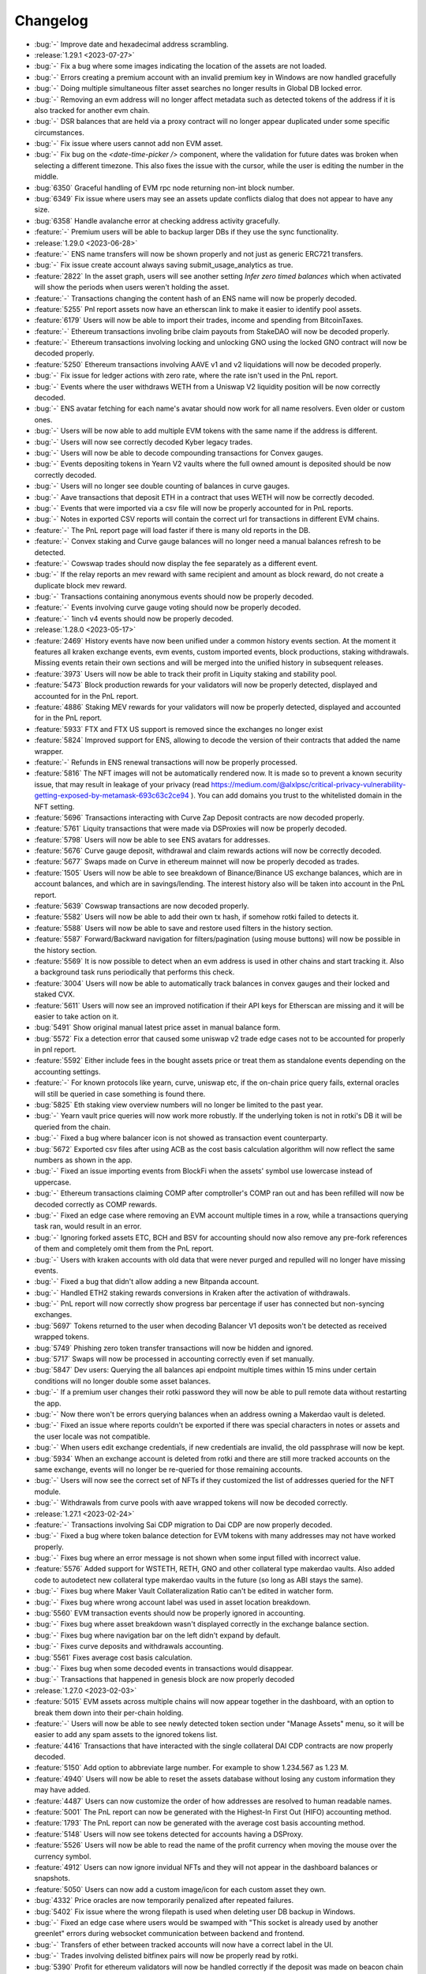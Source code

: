 =========
Changelog
=========

* :bug:`-` Improve date and hexadecimal address scrambling.

* :release:`1.29.1 <2023-07-27>`
* :bug:`-` Fix a bug where some images indicating the location of the assets are not loaded.
* :bug:`-` Errors creating a premium account with an invalid premium key in Windows are now handled gracefully
* :bug:`-` Doing multiple simultaneous filter asset searches no longer results in Global DB locked error.
* :bug:`-` Removing an evm address will no longer affect metadata such as detected tokens of the address if it is also tracked for another evm chain.
* :bug:`-` DSR balances that are held via a proxy contract will no longer appear duplicated under some specific circumstances.
* :bug:`-` Fix issue where users cannot add non EVM asset.
* :bug:`-` Fix bug on the `<date-time-picker />` component, where the validation for future dates was broken when selecting a different timezone. This also fixes the issue with the cursor, while the user is editing the number in the middle.
* :bug:`6350` Graceful handling of EVM rpc node returning non-int block number.
* :bug:`6349` Fix issue where users may see an assets update conflicts dialog that does not appear to have any size.
* :bug:`6358` Handle avalanche error at checking address activity gracefully.
* :feature:`-` Premium users will be able to backup larger DBs if they use the sync functionality.

* :release:`1.29.0 <2023-06-28>`
* :feature:`-` ENS name transfers will now be shown properly and not just as generic ERC721 transfers.
* :bug:`-` Fix issue create account always saving submit_usage_analytics as true.
* :feature:`2822` In the asset graph, users will see another setting `Infer zero timed balances` which when activated will show the periods when users weren't holding the asset.
* :feature:`-` Transactions changing the content hash of an ENS name will now be properly decoded.
* :feature:`5255` Pnl report assets now have an etherscan link to make it easier to identify pool assets.
* :feature:`6179` Users will now be able to import their trades, income and spending from BitcoinTaxes.
* :feature:`-` Ethereum transactions involing bribe claim payouts from StakeDAO will now be decoded properly.
* :feature:`-` Ethereum transactions involving locking and unlocking GNO using the locked GNO contract will now be decoded properly.
* :feature:`5250` Ethereum transactions involving AAVE v1 and v2 liquidations will now be decoded properly.
* :bug:`-` Fix issue for ledger actions with zero rate, where the rate isn't used in the PnL report.
* :bug:`-` Events where the user withdraws WETH from a Uniswap V2 liquidity position will be now correctly decoded.
* :bug:`-` ENS avatar fetching for each name's avatar should now work for all name resolvers. Even older or custom ones.
* :bug:`-` Users will be now able to add multiple EVM tokens with the same name if the address is different.
* :bug:`-` Users will now see correctly decoded Kyber legacy trades.
* :bug:`-` Users will now be able to decode compounding transactions for Convex gauges.
* :bug:`-` Events depositing tokens in Yearn V2 vaults where the full owned amount is deposited should be now correctly decoded.
* :bug:`-` Users will no longer see double counting of balances in curve gauges.
* :bug:`-` Aave transactions that deposit ETH in a contract that uses WETH will now be correctly decoded.
* :bug:`-` Events that were imported via a csv file will now be properly accounted for in PnL reports.
* :bug:`-` Notes in exported CSV reports will contain the correct url for transactions in different EVM chains.
* :feature:`-` The PnL report page will load faster if there is many old reports in the DB.
* :feature:`-` Convex staking and Curve gauge balances will no longer need a manual balances refresh to be detected.
* :feature:`-` Cowswap trades should now display the fee separately as a different event.
* :bug:`-` If the relay reports an mev reward with same recipient and amount as block reward, do not create a duplicate block mev reward.
* :bug:`-` Transactions containing anonymous events should now be properly decoded.
* :feature:`-` Events involving curve gauge voting should now be properly decoded.
* :feature:`-` 1inch v4 events should now be properly decoded.

* :release:`1.28.0 <2023-05-17>`
* :feature:`2469` History events have now been unified under a common history events section. At the moment it features all kraken exchange events, evm events, custom imported events, block productions, staking withdrawals. Missing events retain their own sections and will be merged into the unified history in subsequent releases.
* :feature:`3973` Users will now be able to track their profit in Liquity staking and stability pool.
* :feature:`5473` Block production rewards for your validators will now be properly detected, displayed and accounted for in the PnL report.
* :feature:`4886` Staking MEV rewards for your validators will now be properly detected, displayed and accounted for in the PnL report.
* :feature:`5933` FTX and FTX US support is removed since the exchanges no longer exist
* :feature:`5824` Improved support for ENS, allowing to decode the version of their contracts that added the name wrapper.
* :feature:`-` Refunds in ENS renewal transactions will now be properly processed.
* :feature:`5816` The NFT images will not be automatically rendered now. It is made so to prevent a known security issue, that may result in leakage of your privacy (read https://medium.com/@alxlpsc/critical-privacy-vulnerability-getting-exposed-by-metamask-693c63c2ce94 ). You can add domains you trust to the whitelisted domain in the NFT setting.
* :feature:`5696` Transactions interacting with Curve Zap Deposit contracts are now decoded properly.
* :feature:`5761` Liquity transactions that were made via DSProxies will now be properly decoded.
* :feature:`5798` Users will now be able to see ENS avatars for addresses.
* :feature:`5676` Curve gauge deposit, withdrawal and claim rewards actions will now be correctly decoded.
* :feature:`5677` Swaps made on Curve in ethereum mainnet will now be properly decoded as trades.
* :feature:`1505` Users will now be able to see breakdown of Binance/Binance US exchange balances, which are in account balances, and which are in savings/lending. The interest history also will be taken into account in the PnL report.
* :feature:`5639` Cowswap transactions are now decoded properly.
* :feature:`5582` Users will now be able to add their own tx hash, if somehow rotki failed to detects it.
* :feature:`5588` Users will now be able to save and restore used filters in the history section.
* :feature:`5587` Forward/Backward navigation for filters/pagination (using mouse buttons) will now be possible in the history section.
* :feature:`5569` It is now possible to detect when an evm address is used in other chains and start tracking it. Also a background task runs periodically that performs this check.
* :feature:`3004` Users will now be able to automatically track balances in convex gauges and their locked and staked CVX.
* :feature:`5611` Users will now see an improved notification if their API keys for Etherscan are missing and it will be easier to take action on it.
* :bug:`5491` Show original manual latest price asset in manual balance form.
* :bug:`5572` Fix a detection error that caused some uniswap v2 trade edge cases not to be accounted for properly in pnl report.
* :feature:`5592` Either include fees in the bought assets price or treat them as standalone events depending on the accounting settings.
* :feature:`-` For known protocols like yearn, curve, uniswap etc, if the on-chain price query fails, external oracles will still be queried in case something is found there.
* :bug:`5825` Eth staking view overview numbers will no longer be limited to the past year.
* :bug:`-` Yearn vault price queries will now work more robustly. If the underlying token is not in rotki's DB it will be queried from the chain.
* :bug:`-` Fixed a bug where balancer icon is not showed as transaction event counterparty.
* :bug:`5672` Exported csv files after using ACB as the cost basis calculation algorithm will now reflect the same numbers as shown in the app.
* :bug:`-` Fixed an issue importing events from BlockFi when the assets' symbol use lowercase instead of uppercase.
* :bug:`-` Ethereum transactions claiming COMP after comptroller's COMP ran out and has been refilled will now be decoded correctly as COMP rewards.
* :bug:`-` Fixed an edge case where removing an EVM account multiple times in a row, while a transactions querying task ran, would result in an error.
* :bug:`-` Ignoring forked assets ETC, BCH and BSV for accounting should now also remove any pre-fork references of them and completely omit them from the PnL report.
* :bug:`-` Users with kraken accounts with old data that were never purged and repulled will no longer have missing events.
* :bug:`-` Fixed a bug that didn't allow adding a new Bitpanda account.
* :bug:`-` Handled ETH2 staking rewards conversions in Kraken after the activation of withdrawals.
* :bug:`-` PnL report will now correctly show progress bar percentage if user has connected but non-syncing exchanges.
* :bug:`5697` Tokens returned to the user when decoding Balancer V1 deposits won't be detected as received wrapped tokens.
* :bug:`5749` Phishing zero token transfer transactions will now be hidden and ignored.
* :bug:`5717` Swaps will now be processed in accounting correctly even if set manually.
* :bug:`5847` Dev users: Querying the all balances api endpoint multiple times within 15 mins under certain conditions will no longer double some asset balances.
* :bug:`-` If a premium user changes their rotki password they will now be able to pull remote data without restarting the app.
* :bug:`-` Now there won't be errors querying balances when an address owning a Makerdao vault is deleted.
* :bug:`-` Fixed an issue where reports couldn't be exported if there was special characters in notes or assets and the user locale was not compatible.
* :bug:`-` When users edit exchange credentials, if new credentials are invalid, the old passphrase will now be kept.
* :bug:`5934` When an exchange account is deleted from rotki and there are still more tracked accounts on the same exchange, events will no longer be re-queried for those remaining accounts.
* :bug:`-` Users will now see the correct set of NFTs if they customized the list of addresses queried for the NFT module.
* :bug:`-` Withdrawals from curve pools with aave wrapped tokens will now be decoded correctly.

* :release:`1.27.1 <2023-02-24>`
* :feature:`-` Transactions involving Sai CDP migration to Dai CDP are now properly decoded.
* :bug:`-` Fixed a bug where token balance detection for EVM tokens with many addresses may not have worked properly.
* :bug:`-` Fixes bug where an error message is not shown when some input filled with incorrect value.
* :feature:`5576` Added support for WSTETH, RETH, GNO and other collateral type makerdao vaults. Also added code to autodetect new collateral type makerdao vaults in the future (so long as ABI stays the same).
* :bug:`-` Fixes bug where Maker Vault Collateralization Ratio can't be edited in watcher form.
* :bug:`-` Fixes bug where wrong account label was used in asset location breakdown.
* :bug:`5560` EVM transaction events should now be properly ignored in accounting.
* :bug:`-` Fixes bug where asset breakdown wasn't displayed correctly in the exchange balance section.
* :bug:`-` Fixes bug where navigation bar on the left didn't expand by default.
* :bug:`-` Fixes curve deposits and withdrawals accounting.
* :bug:`5561` Fixes average cost basis calculation.
* :bug:`-` Fixes bug when some decoded events in transactions would disappear.
* :bug:`-` Transactions that happened in genesis block are now properly decoded

* :release:`1.27.0 <2023-02-03>`
* :feature:`5015` EVM assets across multiple chains will now appear together in the dashboard, with an option to break them down into their per-chain holding.
* :feature:`-` Users will now be able to see newly detected token section under "Manage Assets" menu, so it will be easier to add any spam assets to the ignored tokens list.
* :feature:`4416` Transactions that have interacted with the single collateral DAI CDP contracts are now properly decoded.
* :feature:`5150` Add option to abbreviate large number. For example to show 1.234.567 as 1.23 M.
* :feature:`4940` Users will now be able to reset the assets database without losing any custom information they may have added.
* :feature:`4487` Users can now customize the order of how addresses are resolved to human readable names.
* :feature:`5001` The PnL report can now be generated with the Highest-In First Out (HIFO) accounting method.
* :feature:`1793` The PnL report can now be generated with the average cost basis accounting method.
* :feature:`5148` Users will now see tokens detected for accounts having a DSProxy.
* :feature:`5526` Users will now be able to read the name of the profit currency when moving the mouse over the currency symbol.
* :feature:`4912` Users can now ignore invidual NFTs and they will not appear in the dashboard balances or snapshots.
* :feature:`5050` Users can now add a custom image/icon for each custom asset they own.
* :bug:`4332` Price oracles are now temporarily penalized after repeated failures.
* :bug:`5402` Fix issue where the wrong filepath is used when deleting user DB backup in Windows.
* :bug:`-` Fixed an edge case where users would be swamped with "This socket is already used by another greenlet" errors during websocket communication between backend and frontend.
* :bug:`-` Transfers of ether between tracked accounts will now have a correct label in the UI.
* :bug:`-` Trades involving delisted bitfinex pairs will now be properly read by rotki.
* :bug:`5390` Profit for ethereum validators will now be handled correctly if the deposit was made on beacon chain genesis.
* :feature:`784` Add support for OKX exchange
* :feature:`-` Swaps made via uniswap v3 auto routers (both v1 and v2) will now be decoded correctly.
* :feature:`3231` Optimism is now supported. Optimism balances will be shown and optimism transactions will be decoded.
* :feature:`1756` Uniswap and sushiswap pool join/exit events are now properly decoded and taken into account during PnL report.
* :feature:`5463` Deposits into the eth2 contract should now be decoded correctly
* :bug:`-` Fixed an issue where price for pairs of fiat currencies was not queried properly.
* :bug:`-` Customized ownership proportions of validators owned by eth1 addresses will now be properly respected.
* :bug:`-` If an exchange location is set as non-syncing but has also been removed, attempting to query for it will no longer query all exchanges.

* :release:`1.26.3 <2022-12-30>`
* :bug:`5315` Fix issue where balance is not fully refreshed after detect tokens button pressed.
* :bug:`-` Connecting to substrate nodes will no longer timeout prematurely for systems with slow connections.
* :bug:`-` Transfers between tracked accounts will now have a correct label in the UI.
* :bug:`-` Users will be able to finish balance queries if they have assets with missing information.
* :bug:`5265` Visiting the trades page will no longer query trades from ignored exchanges.
* :bug:`5038` Premium users with big databases should no longer see the error: "Upload data to server died with exception: database plaintext is locked".
* :bug:`-` Tokens added by the Balancer module will now have the name field correctly set.
* :bug:`-` If a user removes the API keys for an exchange, actions on that exchange will no longer be excluded from PnL reports.

* :release:`1.26.2 <2022-12-09>`
* :bug:`5187` Fix issue where the blockchain balances were refreshed, when only changing the label or the tags of an account.
* :bug:`5170` Fix issue where loopring balances is not updated when blockchain balances are manually refreshed.
* :bug:`-` Users will now be able to import binance trades of type Buy + Transaction Related from CSV exports.
* :bug:`5127` Uniswap V3 swap transactions are now decoded properly.
* :bug:`5124` Users will now correctly see all the events related to lending in the defi view.
* :bug:`5126` APR and APY for borrowing and lending in Aave should properly show again.
* :bug:`5128` Ethereum transactions where no value was transferred will now be correctly decoded.
* :bug:`-` Uniswap V3 oracle will now correctly skip assets with no liquidity when querying prices.
* :bug:`2934` Users will now be able to deploy the docker image on a subpath instead of the root domain.
* :bug:`-` Users won't get errors querying prices due the usage of defi oracles for querying prices of NFTs.
* :bug:`-` Fix an edge-case problem with synchronizing database with the server.
* :bug:`-` Users will be able to edit EVM tokens again and the information about underlying tokens will be correctly displayed.
* :bug:`-` Fix an issue with nginx websocket proxying on docker.
* :bug:`-` Now `Card Cashback Reversal` entries from cryptocom csv will be imported correctly.
* :bug:`-` Default list of open nodes has been modified. Users who used only defaults may notice an increase in speed. For others it depends on their selection and they are encouraged to review and modify their ethereum nodes list.

* :release:`1.26.1 <2022-11-04>`
* :feature:`5144` Add HIFO and ACB options for cost basis method.
* :feature:`5114` Add an option to reset the global DB assets that are known by the app to their original state. A so called soft-reset.
* :feature:`5102` Show stability pool to liquity module.
* :feature:`5080` For custom assets with custom price there should no longer be any double conversion. So 1 euro should always be one euro.
* :feature:`5046` Users who deleted important assets from their rotki instance will now have a fallback and won't get their rotki stuck.
* :bug:`5041` Add an option to only show ignored assets in assets table.
* :bug:`5052` Provide a fix for the edge case at 1.25.3->1.26.0 (v34->v35) DB upgrade that caused a FOREIGN key error and botched the upgrade.
* :bug:`-` Having SOL in custody of bitcoin.de will now work properly again.
* :bug:`5051` Windows users with a premium subscription should be able to upload their user DB for backup to our server properly again.
* :bug:`4821` Provide a fix for an infinite loop querying FTX trades if many trades were made in a short time.
* :bug:`5073` Rotki won't fail to start at an edge case of starting the app again after more than a year when a particular global DB table that is expected is missing.
* :bug:`-` Acquisitions in onchain swaps won't be taxable in PnL reports.

* :release:`1.26.0 <2022-10-28>`
* :feature:`2607` Users can now add general and section specific notes in rotki by clicking on the note icon on the top right menu.
* :feature:`4906` Add supports for custom assets.
* :feature:`4675` Added YFIETH-f curve pool to the list of known assets.
* :feature:`4676` Now curve pools are automatically detected in the background each week, and more pools are supported.
* :feature:`4755` Add mass delete functionality for trades and ledger actions.
* :bug:`4722` Show unsupported error when running rotki on Windows 7.
* :feature:`4449` Add Taproot (P2TR) option when adding Bitcoin xpub.
* :feature:`2770` Add generic CSV import functionality.
* :feature:`1830` Bitcoin and Bitcoin Cash addresses are now derived from XPUBs when balances are refreshed.
* :feature:`4602` Shows indicator that indicates whether ETH nodes are connected or not.
* :feature:`1744` LP balances (Uniswap V2 & V3, Sushiswap, Balancer) should now appear in the dashboard and be taken into account in the snapshots.
* :feature:`3249` Add Uniswap V3 LP Positions Functionality.
* :feature:`4600` User will now be notified if a leftover backend process is running when starting rotki.
* :feature:`1224` Windows binaries should now be signed and the warnings that the software is not trusted should slowly go away.
* :feature:`4704` Management of ignored assets is now moved to asset settings.
* :feature:`-` Ethereum transactions involving convex finance should now be automatically decoded.
* :feature:`1705` Ethereum token for each address will no longer be automatically detected with each query. Query speed performance improvement.
* :feature:`-` Transactions that have interaced with the WETH contract are now properly decoded.
* :feature:`-` An ethereum address's tokens can now be manually detected by pressing a specific button in the UI.
* :feature:`-` Transactions involving uniswap v2 and uniswap v3 will now be properly decoded in the ethereum transactions view
* :feature:`2701` Multi-evm assets are now supported. All EVM assets display the chain they correspond to in the UI.
* :feature:`2270` Users can now import generic data into rotki via a rotki CSV import option.
* :bug:`-` When force sync fails a proper error message is displayed
* :bug:`-` If something is wrong with an asset update, it won't end up having partial information.
* :bug:`4930` Taxable ledger actions that spend fiat currencies should now be properly seen as taxable.
* :bug:`4870` ETH2 staking view should no longer freeze for too many validators.
* :bug:`-` Decimals now defaults to 18 when token contract info query fails.

* :release:`1.25.3 <2022-09-02>`
* :bug:`4781` Failure in one specific binance endpoint during balance query won't fail the entire binance balances query unless it's the main spot balances endpoint.
* :bug:`4769` Fixed various issues with adding/editing/deleting web3 nodes. Editing the name of a node now works and also setting all open nodes to 0% query probability should no longer throw a 500 error.
* :bug:`4710` Users will again be able to import CSV from certain importers.
* :bug:`-` Bisq importer will now use the correct amount in all the imported trades.
* :bug:`-` Addition of same addresses and xpubs on Bitcoin and Bitcoin Cash now should work properly and balances should be correct.

* :release:`1.25.2 <2022-08-17>`
* :feature:`-` The add button in blockchain accounts & balances is now bigger on larger screens.
* :bug:`4671` Fixes an issue with the auto-updater not working properly.
* :bug:`4657` Now ens names are verified by forward resolution.
* :feature:`4645` Support the new poloniex API. Note that with their "new and advanced" API we can't query trades history older than 1 week.
* :bug:`4682` Premium users will again be able to load the dex trades section correctly.

* :release:`1.25.1 <2022-07-28>`
* :bug:`-` Introduce an experimental approach to ignore uniswap v2 pool pricing for pools with single sided liquidity that is less than $5k. This is experimental and we will probably figure out a better way to filter spam assets in the future. Context: https://twitter.com/peter_szilagyi/status/1552532767790997504
* :bug:`4599` Users will see a smaller amount of icons when accessing rotki from a mobile device.
* :bug:`4578` Value distribution by asset now respects ETH=ETH2 setting.
* :bug:`-` Some cases of python segfaulting under specific conditions of reading/writing to the DB should now be fixed.
* :bug:`4586` DB yielding instructions is now an argument and can be configured by the user. It can be set to any positive integer or zero to disable it. There is a class of bugs that can lead to crash of the backend when this is enabled, so disabling is now an easy way to avoid them. With this enabled DB access parallelization is achieved for long running queries.
* :bug:`4606` Fixes missing decimals when editing a manual balance while having custom decimal and thousand separators.
* :bug:`4597` Tokens with no information about decimals won't make the price query stop if the uniswap oracles are used.
* :bug:`4502` Nexo importer now supports updated format.

* :release:`1.25.0 <2022-07-15>`
* :feature:`3325` Users will now be able to manage all ethereum nodes queried, their querying priority and add any arbitrary number of nodes to query.
* :bug:`4438` Filtering of ethereum transactions is now enabled.
* :feature:`2219` Users will now be able to edit balance snapshots.
* :feature:`4495` Users will now be able to toggle ETH staking taxation.
* :feature:`1420` Add address book for ETH addresses.
* :feature:`-` Add zoom feature for line charts.
* :feature:`3095` The application will now notify the user if there is a status change for the premium subscription.
* :feature:`1028` Native support for Bitcoin Cash blockchain.
* :feature:`4268` Add a premium setting to follow the system's theme.
* :feature:`4243` Users will now be able to refresh the icons of an asset
* :feature:`3798` Users will be now able to combine ETH and ETH2 and display it as one in the interface.
* :feature:`4099` Users are now able to export an event list of a PnL run to provide to the developers for debugging purposes.
* :feature:`44` Add option to change cost basis method (FIFO and LIFO order).
* :feature:`4067` macOS compatibility has been improved with native support for Apple Silicon. Now two binaries for x86 and ARM architectures are generated.
* :bug:`-` Now no missing acquisitions should appear for fiat assets during accounting.
* :bug:`4459` Transactions that happened in genesis block are now queried and stored properly.
* :bug:`4530` Movements from Bitstamp should now be correctly read if the asset is known.
* :bug:`-` The electron application will now terminate properly if the backend fails to start.
* :bug:`-` Now querying ens names for an empty list of addresses won't be causing an error.
* :bug:`4456` Now NFTs query should not raise any unhandled error during the process of adding new ethereum addresses.
* :bug:`-` Fix empty asset location distribution for ETH2.
* :bug:`-` In a rare edge case the database with past profit and loss reports won't block the version upgrade process.
* :bug:`4417` Activating privacy mode will now also scramble the value, to prevent other users from estimating the value (e.g. By estimating the length of digit of the value, or using advanced software to unblur the text).
* :bug:`-` ERC20 approves for tokens that do not have the event arguments indexed such as finance.vote will now not break rotki.
* :bug:`-` Asset value distribution graph will no longer include ignored assets.

* :release:`1.24.1 <2022-06-03>`
* :bug:`4383` Removing an address while running a PnL report should now work.
* :bug:`4379` For many ethereum transactions the entire app should no longer hang. This is a temporary fix until a proper one is implemented. With this fix we temporarily remove the ability to filter in the ethereum transactions view.
* :bug:`4425` Makes periodic premium checking task less strict. Also introduces automatic reactivation.
* :bug:`4398` Fix asset type selection that cannot be enabled for new asset addition.
* :feature:`4401` The options for remember username and password are now separated.
* :bug:`4386` Blockfi import for transactions now supports 'Crypto Transfer'
* :bug:`4420` Transactions with the old WETH contract and other contracts that don't have decimals, symbol and name should now be decoded properly.
* :bug:`4378` Ask for users permission to access keychain only when `Remember Me` option at login screen is enabled.
* :bug:`4384` Price caches filter should now be working again.
* :bug:`-` Acquisitions for which no price can be found will still appear and not count as missing acquisitions.
* :bug:`4122` Kucoin users should be able to retrieve information for old trades again.
* :bug:`-` COMP price before 20/06/2020 will not be hardcoded to $239.13 if queried via cryptocompare.
* :bug:`-` Prevent error while importing CSVs from cointracking when one trade row had a 0 amount bought.
* :bug:`4381` Fixes a problem at the DB upgrade between v1.23.4 and 1.24.0 which affected a subset of some kraken users.
* :bug:`4422` Account balances in blockchain accounts that contain ignored assets will now show the correct sum total net value.

* :release:`1.24.0 <2022-05-27>`
* :feature:`2221` All missing yearn v1 vaults should now have their balances detected and their historical accounting taken into account.
* :feature:`1797` All missing acquisitions and missing prices found during a PnL period are now gathered and shown to the user as actionable items at the end of the report generation.
* :feature:`4154` Binance data (trades, deposits, staking, etc.) can now be imported via csv file.
* :feature:`1115` Apply ENS reverse resolution to all Ethereum addresses shown in the frontend and if any have an ENS name associated with them, display that instead of raw address.
* :feature:`2890` Transactions in the PnL report are now clickable and have a link to the chosen blockchain explorer via the transaction hash.
* :feature:`1680` Users will now be able to see their 1inch v1 and v2 trades.
* :feature:`718` Users can now ignore an exchange from the PnL report using the same option as the one for exchange syncing.
* :feature:`2219` Users will now be able to delete balance snapshots.
* :feature:`4219` Users will now be able to import a balance snapshot manually.
* :bug:`4261` Fixes a problem were the docker container image size would increase on every restart.
* :feature:`1219` Introduces basic global search (you can go to any page in the app, do some basic actions such as adding a new trade or a ledger action, and also see prices of owned asset).
* :feature:`4249` Allow users to ignore asset from the asset overview page.
* :feature:`1106` Balance snapshots will now be created automatically without the need to restart the application or force a save.
* :feature:`2853` Add option to disable sync for connected exchanges.
* :feature:`3894` Users will now be able to download a balance snapshot by clicking a point at dashboard graph.
* :bug:`4172` Disallow addition and editing of external trade that could result in invalid trade fees.
* :bug:`4060` Treat reimbursement as a ledger action for crypto.com imports.
* :feature:`3370` Manual balance labels are now editable even after their creation.
* :feature:`4125` Introduces auto login mechanism for electron app.
* :feature:`1477` Adds classification for ETH transactions and their events.
* :bug:`4078` Adjust scrollbar color in dark mode for better visibility.
* :feature:`4071` Add option to reduce the animations effect.
* :feature:`3669` Users can export and import their custom assets.
* :feature:`4068` Introduces location overview page.
* :feature:`-` rotki no longer uses the gitcoin api or gitcoin CSVs to import information from gitcoin.
* :feature:`4030` Add copy functionality for amount display.
* :feature:`3987` Users will now be able to delete multiple database backups.
* :feature:`2934` Users will now be able to deploy the docker image under a sub directory behind a proxy.
* :feature:`569` Users will now be able to see assets staked, and amounts gained on Kraken's staking feature.
* :feature:`3838` Support for FTX.US has been added.
* :feature:`2216` Users will now be able to use Uniswap V2 and Uniswap V3 as price oracles.

* :release:`1.23.4 <2022-03-23>`
* :bug:`4072` Prevent users from inputting future date on trade and ledger action form.
* :bug:`4077` stkAave balance should no longer be double counted. Also unclaimed stkAave will appear in the balance (as Aave).
* :bug:`4059` Nexo importer won't consider `LockingTermDeposit` as another deposit.
* :bug:`-` BlockFi import for trades will use the correct rate.
* :bug:`3661` NFT won't be displayed as option while adding custom assets since the logic there is not compatible with NFTs.
* :bug:`4142` If an owned NFT has no image URL, NFTs will still be properly queried and shown in the frontend.

* :release:`1.23.3 <2022-02-04>`
* :bug:`4034` If a new premium user is created, with DB sync on, premium api keys being correct but wrong password is given then creating same user with right password will now work.
* :bug:`4013` Fix Bitpanda icon missing in exchange selector.
* :bug:`3983` Add loading indicator to data directory field.
* :bug:`4039` Rewards and cashbacks from crypto.com will now be correctly categorized as ledger actions.
* :bug:`3993` Fix app bar icons misbehavior when windows is resized.
* :bug:`3998` FTX subaccounts should now be working again.
* :bug:`-` If binance returns a delisted market as active and rotki queries it, the entire binance trade history query will not fail.
* :bug:`4010` Crypto.com users won't see errors for rows containing zeros.
* :bug:`-` All Liquity events will now always be correctly queried.
* :bug:`3947` Coinbase conversions will now choose in a better way the asset to nominate the fees.
* :feature:`-` Support for LUNA and card top ups has been added to the crypto.com importer.

* :release:`1.23.2 <2022-01-21>`
* :bug:`-` Users will now be properly prompted to restart the application after the auto-updater downloads the update.
* :bug:`3943` Users will now be able to properly add multiple accounts on Avalance even if they exist on Ethereum.
* :bug:`3964` Liquity Troves managed by a DSProxy will now see their events properly listed.
* :bug:`-` The application will now notify the user and exit if multiple backend binaries exist due to a failed update.
* :bug:`-` Kraken's KFEE will use the price of 0.01 USD when it is needed.
* :bug:`-` If a PnL report is ran for a specific period and there is more events after the period a warning for missing events and prompt to upgrade to premium won't show mistakenly anymore.
* :bug:`-` Query for AVAX balances will be more reliable now.
* :feature:`-` Users can now add an OpenSea API key to the external api keys page. Also some changes were made to try and improve opensea retrievals even without the user needing to input a key.
* :feature:`3952` Maker's WBTC-B, WBTC-C and MATIC-A vaults are now supported.

* :release:`1.23.1 <2022-01-14>`
* :bug:`3929` Prevent users from using invalid character for thousands and decimal separator.
* :bug:`3913` NFT Balances table at dashboard should be updated when users remove an ethereum account.
* :bug:`3916` Users with ethereum transactions that deploy contracts will now be able to load the transactions view properly.
* :bug:`-` Fix coinbase/pro detection for GTC, TRU and FARM.
* :bug:`3896` Fix dashboard balance search that does not show ethereum tokens.
* :bug:`3895` Popup for successful forced sync operation should show correct icon.
* :bug:`3899` Crypto.com users will now be able to import supercharger events and recurring buy orders. Viban purchases will also now be correct categorized.
* :bug:`-` Restores arm64 docker images.
* :bug:`-` AVAX balances should now be always correctly queried.
* :bug:`-` PnL report will correctly detect asset cost basis when the fee of a trade is nominated in the received asset.
* :bug:`3903` The application should now run on macOS 10.14 (Mojave) without errors.
* :bug:`3901` Coinbase accounts with intenal subaccount movements will now display the Coinbase withdrawals properly.

* :release:`1.23.0 <2021-12-31>`
* :feature:`3324` Users will be able to set the percentage of ownership for jointly held eth2 validators.
* :feature:`3425` Users will be able to enter multiple pairs at once for binance exchange settings.
* :bug:`3847` Remove whitespace when inputting address in new asset form.
* :feature:`3842` Users will now be taken directly to create account when downloading the application for the first time.
* :feature:`-` Any ethereum transactions that were ignored for accounting will now need to be re-ignored.
* :feature:`1242` Users will be asked first whether to activate premium feature, and enable database sync when create new account.
* :feature:`2876` The application users will now be able to start the auto update mechanism manually from the update indicator.
* :feature:`2386` Users will see a separate section of L2 balances in Blockchain Balances section.
* :feature:`2382` Users will now be able to filter specific accounts such as the ones from Loopring using an automatically added tag.
* :feature:`2901` Users will now be able to select between a full privacy mode and a semi-privacy mode that keeps the percentages visible.
* :feature:`2624` Users will now be able to filter by tag in the asset details page.
* :feature:`2265` Users will now be able to see a hint for the trade rate when adding an external trade.
* :feature:`2848` Users will now get taken to the top of the table automatically when changing a page.
* :feature:`2121` Users can now select a different timezone when selecting a date to input.
* :feature:`1875` Users can now enable or disable specific time frames in the graph timeframe
* :feature:`2446` Users can now switch between adding an external trade using quote asset amount or trade rate.
* :feature:`2297` The application will now perform an update check every 24h (user-configurable) while the application is running.
* :feature:`3470` Users can now customize the date input format.
* :feature:`2918` Users can now select how the percentage column is calculated in the dashboard. Either based on total net value or based on current group (assets, liabilities, or nft).
* :feature:`3753` Application users will now be able to (copy, cut and paste) using the context menu .
* :feature:`3525` Users can now see the NFT icon at the NFT Balance table, and Non Fungible Balance table.
* :feature:`3176` Amount inputs will now adhere to the user specified amount formatting.
* :feature:`1214` Users will now be able to load and manage previously generated profit and loss reports.
* :feature:`3716` Users can now see if any of their addresses have PSP available to claim from the PSP airdrop.
* :feature:`824` Users will now be able to import their trade history from bisq.
* :feature:`1864` Users will now be able to see trades, deposits and withdrawals imported in CSV from exchanges not connected using API keys.
* :feature:`3685` Users will now be able to correctly read more transaction types in CSV files imported from crypto.com.
* :feature:`3497` Users will now be able to add ETH2 validators via index or public key.
* :feature:`3725` Users can now see if any of their addresses have SDL available to claim from the SDL airdrop.
* :feature:`3708` Users will now be able to see trades from kraken made from their phone APP and in the kraken's swap UI.
* :feature:`3549` Users will now be able to select whether to include or not NFT total value in total net worth and graphs.
* :feature:`3712` Users will now be able to choose a custom date format while importing CSV files.
* :bug:`3767` The module selector will now properly clear after selecting a module by clicking.
* :bug:`3128` Bigger net worth values on dashboard should not overlap with the net worth graph.
* :bug:`3641` Users should now be able to view profit and loss reports that have many thousands of events without the UI freezing.
* :bug:`-` Deposits and withdrawals in files from cointracking will now be correctly registered.
* :bug:`-` ShapeShift CSV includes minerFee in rate, but outputAmount does not include minerFee.  Fix to account for the true transacted base amount.
* :bug:`-` Bitfinex users that used Spankchain in the exchange will now be able to see it properly in their trades, deposits/withdrawals and balances.
* :bug:`-` Users connected to Alchemy as a node will be able to properly retrieve old ethereum transactions.
* :bug:`-` Users whose only interaction with a yearn vault was a deposit will no longer see the entire deposit as loss in the PnL.
* :bug:`3804` Bitpanda users should now be able to see their crypto deposits and withdrawals.
* :bug:`3847` Inputting an address in the asset form with extra whitespace will now work properly thanks to trimming.
* :bug:`3859` Trades imported from crypto.com CSV should now have the correct rate imported.

* :release:`1.22.2 <2021-11-30>`
* :feature:`-` rotki will now detect locked SRM balances in FTX.
* :bug:`-` Kraken margin trades are not yet supported, so they won't show up or be taken into account in kraken trade history.
* :bug:`3744` Freshly created users who don't open the app again before an upgrade will now be able to update to new DB versions again.
* :bug:`3749` Users using multiple instances of the same exchange should now correctly see all their trades.
* :bug:`-` Liquity users won't make extra balances queries when using DSProxies.
* :bug:`3767` At module selection clicking on the module chip won't keep the text in the selection field.
* :bug:`-` Users will now be able to edit exchanges names for Kucoin and Coinbase Pro.

* :release:`1.22.1 <2021-11-19>`
* :bug:`3726` Manual liabilities should not count as assets and should be deducted from total net value when taking a snapshot. Also multiple liabilities of same asset should now be properly summed.
* :bug:`3722` Trades details will now properly expand one at a time.
* :bug:`3714` Airdrops section will now work again for Windows users.
* :bug:`-` Uniswap trades will be queried correctly now.
* :bug:`3724` Users should see their per asset liabilities properly aggregated on dashboard.
* :bug:`3702` RMRK for Kucoin and BCH for Bitfinex should now be properly recognized by rotki again.

* :release:`1.22.0 <2021-11-12>`
* :feature:`1146` Bitpanda exchange is now supported. Bitpanda balances are now shown and rotki can query trades and deposit/withdrawals from the exchange.
* :feature:`2483` Users will now get properly notified when saving the balance snapshot fails.
* :feature:`3579` Users will now be able to sort the NFTs in the gallery by name, collection and price.
* :feature:`3640` Liquity users that created troves using DefiSaver will be now able to track them.
* :feature:`1451` Improves performance of the Transactions page.
* :feature:`3594` Users can now sort the dashboard assets and blockchain balance per asset tables using the price field.
* :bug:`3328` The asset update resolution dialog should now be usable on mobile screens.
* :feature:`1513` Users will now be able to add manual liabilities.
* :feature:`1536` The Account & Balances add button will now be fixed to the right bottom of the screen. The blockchain balances add button will now properly select the appropriate blockchain based on the visible table.
* :feature:`3686` Users can now see if any of their addresses have ENS available to claim from the ENS airdrop.
* :feature:`3335` Users will now be able to find the pending tasks in the notification sidebar.
* :feature:`3235` Users will now be able to create and manage database backups, and view information related to the rotki databases.
* :bug:`3676` NFT collection floor price should now be properly retrieved again and shown as the valuation for user NFTs that have had no previous sales.
* :bug:`3667` Users should be able to upload asset icons to docker instances when using a remote connection via the application.
* :bug:`3664` Binance US users will no longer see errors regarding the fiat payments and orders endpoints.
* :bug:`3666` An ethereum token's address will be properly filled when navigating to the asset edit from the asset overview page.
* :bug:`-` Transaction receipts will now be processed properly even for nodes(such as open ethereum) that do not return the type field for non EIP1559 transactions.

* :release:`1.21.3 <2021-10-28>`
* :bug:`2178` Premium DB sync popup should no longer popup if you only use one instance of rotki in one system.
* :bug:`3643` The price currency will now be properly visible on the NFT balance header sorting when using a mobile device.
* :bug:`3629` Kraken api rate limiting should no longer cause a query to get stuck in a loop.
* :bug:`3624` Editing a CEX api key should now work properly again.
* :bug:`3619` Binance users should now be able to properly process fiat payments, deposits and withdrawals.
* :bug:`3613` Users should be now able to save a ledger action without specifying seconds.
* :bug:`3630` Users will be able to properly see their MakerDAO vault loans
* :bug:`3647` It should be now possible for users to properly ignore DEX trades in the trade history page.

* :release:`1.21.2 <2021-10-14>`
* :bug:`-` Users can now ignore any errors when force saving balances.
* :bug:`3576` User asset charts should no longer have arbitrary zero amounts. There is now a setting they can choose which is off by default. If set it denotes the multiplier of the snapshot saving frequency at which to insert 0 save balances for a graph between two saved values.
* :bug:`3578` Adding an external trade on a specific date without specifying time will now be possible. Any backend validation errors on the date field should now be properly visible.
* :bug:`-` The NFT gallery will correctly display NFTs that include a video extension but not at the end of the url.
* :bug:`3593` Sorting by asset in the dashboard asset table and blockchain balances per asset table should now properly sort alphabetically by the asset symbol.
* :bug:`3591` Uphold trades will reflect exchanged value instead of received value for base amount.  This will properly arrive at the received amount when the fee is accounted for.
* :bug:`3580` NFT balances will now get removed from the UI when the user deactivates the module.
* :bug:`3602` Kusama/Polkadot balances should now be queried properly again.
* :bug:`3603` The PnL execution will now continue despite potential error calling the compound subgraph.

* :release:`1.21.1 <2021-10-07>`
* :feature:`3554` Gemini users will now have their earn balances tracked in rotki.
* :bug:`3555` Users should now be able to see the total value in the table of NFTs in the dashboard
* :bug:`3579` Asset type selector will now be properly disabled when editing an asset.
* :bug:`-` Statistics per asset graph will now properly display the name of the NFT.
* :bug:`3547` Coinbase transactions without network data returned should now be processed properly.
* :bug:`3546` Coinbase users with trades/deposits/withdrawals/balances of FET (Fetch.ai) should have it properly detected.
* :bug:`2613` Graphs of assets that used to miss all 0 balance data points between two time point will now properly show a 0 amount in the asset graph for the time period.
* :bug:`3552` Users with semi-fungible tokens in different ethereum wallets will see them correctly in the NFT gallery.
* :bug:`-` Docker users will be able to retrieve automatic information for tokens when adding new ethereum assets.
* :bug:`3414` Coinbase conversions should display the correct fee.
* :bug:`3208` Rotki will now allow to track the same account for different blockchain types.
* :bug:`-` The value of NFTs will now be properly included as part of the total net worth when calculating an asset's percentage.

* :release:`1.21.0 <2021-09-30>`
* :feature:`3251` Users will now be able to easily access the asset edit page from the asset details page.
* :feature:`3020` Users will now be able to copy their ETH1 addresses when visiting the ETH2 staking page.
* :feature:`2362` Binance users will now be able to query their fiat deposit/withdrawals and fiat orders and have it taken into account in rotki.
* :feature:`3326` Introduces pagination for liquidity pool balances to help users with a great number of lps.
* :feature:`1097` Users will now be able to view their NFTs, track and manage their prices, and also see their value as part of their total net worth.
* :feature:`2764` Users will now be able to restore the local assets database to its initial state.
* :feature:`2847` Users will now be able to use a combination of filters in the search for trades and deposits/withdrawals.
* :feature:`3254` Users can now add a custom Covalent API key in rotki.
* :feature:`3416` Users will now be able to import ShapeShift trade history CSVs exported from shapeshift.com.
* :feature:`1345` Users will now be able to import uphold transaction history CSVs exported from uphold.com.
* :feature:`-` Users will now be able to track balances locked in pickle's DILL.
* :feature:`2891` Users will now see notes and links for trades in the exported CSV files.
* :feature:`2836` Users will now be able to track Liquity's troves and staking in the Liquity protocol.
* :feature:`3474` Users of coinbase will now see deposits for coinbase earn and inflation rewards.
* :bug:`3239` Users will now see only the relevant addresses suggested when filtering DeFi deposits.
* :bug:`3340` Users will now be able to properly see the favicon when accessing the frontend using Firefox.
* :bug:`3266` Users will now be able to properly access most of the top bar content using a mobile device.
* :bug:`3268` Users will now be able to properly scroll to the hidden tabs when using a mobile device.
* :bug:`3267` Frontend will now occupy all the available screen when accessed from a mobile device.
* :bug:`3463` Users using Turkish localization will now be able to use the application.
* :bug:`3448` Improve Kucoin api rate limit handling. Recognize CFG asset in Kucoin as WCFG.
* :bug:`3452` Trades from externally imported exchanges (blockfi, crypto.com etc.) should now be properly taken into accounting in the PnL report again.
* :bug:`3437` Fix a bug where for some active aave v2 lending positions the entire aToken balance would be shown as profit.
* :bug:`3406` Sushiswap events will now be taken into account during the profit and loss report.
* :bug:`3407` Users will now see correctly reported their amount of xSUSHI.
* :bug:`3421` Users will now be able to see solana properly in coinbase assets
* :bug:`3418` Users will now be able to finish import from crypto.com's CSV files when there is a time mismatch between rows.
* :bug:`3056` Users will now be better notified when an error occurred while importing information from crypto.com on credit/debit events with special cases.
* :bug:`3493` Users of Bitstamp will see correctly imported assets movements with fees in any coin.
* :bug:`3491` Coinbasepro users who own Barnbridge governance token (BOND) will now be able to properly see it in balances, trades and deposits/withdrawals.
* :bug:`-` Users importing information from Nexo CSVs will correctly detect interest gains and detect special assets symbols.
* :bug:`3502` MakerDAO vault users who saw double the amount of liabilities for some of their vault/s should now see the proper amount again.
* :bug:`3490` If a user had historic trades of a delisted asset in coinbasepro the trades query will now work again.
* :bug:`3535` There should no longer be a problem when changing active modules while an ETH account is already being added.

* :release:`1.20.1 <2021-08-27>`
* :feature:`3349` AMM swaps now have a transaction hash link in the trade history section.
* :bug:`3329` Users will now properly see their sushiswap trades in the history page if they have the sushiswap module activated.
* :bug:`3310` For the edge case of a MakerDAO vault event containing a zero amount the MakerDAO DeFi section and PnL report should no longer get an error.
* :bug:`3311` The PnL CSV export in Windows should now now longer contain the double number of lines and as such the formulas at the summary should be correct.
* :bug:`3313` Discrepancies on the sign of net_profit_loss in PnL CSV export between exports with and without formulas should now be fixed.
* :bug:`3355` Yearn V2 vaults should now display a correct price.
* :bug:`3373` The form to add a FTX account will now work correctly when the subaccount field is modified and then cleared.

* :release:`1.20.0 <2021-08-06>`
* :feature:`2426` Sushiswap is now supported. Premium users can see their LP balances, swaps history and LP pool join/exits. Finally the balancer trades are now taken into account in the profit/loss report.
* :feature:`2145` Users will now be able to customize whether CSV export should contain metadata of the PnL run. Consisting of the rotki version that generated it and the chosen accounting settings.
* :feature:`3279` Users will now be able to customize whether CSV export should contain a summary of PnL per event type.
* :feature:`3252` Users will now be able to customize whether CSV export should contain formulas or not.
* :feature:`3125` Native support for Polkadot blockchain.
* :feature:`3242` Native support for Avalanche Blockchain and Covalent API.
* :feature:`3097` Users will now have the option to disable the application tray icon.
* :feature:`3061` When inserting ledger actions users will now be able to skip the specific time on date input (00:00:00 will be assumed).
* :feature:`3061` Users will now get the last used location pre-selected when adding ledger actions.
* :feature:`3138` Users will now see separate cards on the Defi overview for MakerDAO Vaults and MakerDAO DSR.
* :feature:`3275` Users can now see if any of their addresses have FOX available to claim from the ShapeShift airdrop.
* :bug:`3264` Users should now be able to properly download the PnL CSV when using docker.
* :bug:`3289` Aave v2 balances should now be taken into account in the DeFi deposits section.
* :bug:`3287` Users with AMM trades from different AMMs in a single transaction will now be able to select all and deselect all trades properly in the frontend.

* :release:`1.19.1 <2021-07-22>`
* :bug:`3236` Users will now see the proper total networth for the current day in the graph tooltip.
* :bug:`3224` Users will now be able to properly select an end time in earlier dates.
* :bug:`3198` Firefox docker users will now see a regularly sized Gitcoin icon under the history menu.
* :bug:`3199` Users will now properly see the node connection status/last sync information update.
* :bug:`3214` UNIUP and UNIDOWN will now be correctly detected.

* :release:`1.19.0 <2021-07-15>`
* :feature:`3116` Support for INR (Indian Rupee) as a profit currency has been added.
* :feature:`1520` Users can now manually add prices for tokens/assets.
* :feature:`692` Gitcoin Grant owners will now be able to track and generate reports of their grants.
* :feature:`1666` Users will now be able to see their yearn v2 vaults in in the defi section.
* :feature:`2456` Users will now be able to correctly retrieve prices for Curve LP tokens.
* :feature:`2778` Users will now be able to enable modules and queried addresses when adding an ethereum account
* :feature:`1857` Premium users will now be able to query Aave V2 events.
* :feature:`2722` The sync conflict dialog dates will now be consistent with the user specified date format.
* :feature:`3114` Users can easily check and manage which addresses are queried for each defi module directly from the respective module page.
* :feature:`3069` When adding an asset coingecko/cryptocompare identifiers will now be validated and non-existing ones will be rejected.
* :bug:`3145` Docker users will now have the ability to logout any other sessions when attempting to connect from a new browser window.
* :bug:`2685` Invoking `--version` from the rotki backend binary in Windows should no longer raise a Permission error.
* :bug:`3142` During v26->v27 upgrade if a user has balancer LP events the upgrade should no longer fail.
* :bug:`3172` COIN should now be properly mapped to Coinbase tokenized stock in both bittrex and FTX.
* :bug:`3134` The new cWBTC token should now be properly recognized for compound users.

* :release:`1.18.1 <2021-06-30>`
* :bug:`2447` When fee of a trade is paid in crypto that crypto's asset will now be deducted from the cost basis calculation.
* :bug:`3133` Users will now properly see a MakerDAO entry in the Defi Overview.
* :bug:`2887` Upgrade the deprecated binance exchangeInfo and deposit/withdrawal APIs.
* :bug:`3118` Users will now be able to properly connect to the dockerized backend through the app. (It will not work if the docker container is a previous release).
* :bug:`3101` Editing ethereum token details via the asset manager in the frontend should now work properly again.
* :bug:`3100` FTX API keys with permission for subaccounts only will now be correctly validated.
* :bug:`3096` The Uniswap module will ignore swaps not made by the queried address.

* :release:`1.18.0 <2021-06-18>`
* :feature:`2064` Users will now be able to close rotki to tray. When logged the tray icon will update based on the net worth value during the selected period (week, two weeks etc).
* :feature:`2939` Rotki logs will now persist after restart. Number of logs and maximum size for all logs of a run can be now specified.
* :feature:`1800` Users will now be greeted with an informational notice when trying to access a page that requires a module to be activated.
* :feature:`1692` IndependentReserve users will now be able to see their balances and have their deposit/withdrawal/trade history taken into account during profit/loss calculation.
* :feature:`3025` Users will now see the percentage of each location when looking into an asset's details.
* :feature:`2596` Users will now be able to create new tags directly from the tag selection input.
* :feature:`2954` On login screen, the password field will now be focused for users that have remember user enabled.
* :feature:`2786` FTX users will be able to query information for subaccounts only.
* :feature:`2670` Users will now get results in a better order when using the asset selector.
* :feature:`2951` Users will now get results in a better order when searching for an asset in asset management. Search will now consider both name and symbol.
* :feature:`3014` Users will now get a suggested name when adding a new exchange.
* :feature:`1073` Binance users will now be able to select which markets should be queried for trades history considerably improving the speed of binance history queries.
* :feature:`3058` Docker users will now get notified when running an outdated version of the frontend cached in their browser.
* :bug:`3057` Nexo CSV importer will now use the correct time format.

* :release:`1.17.2 <2021-06-04>`
* :bug:`3043` Collapsed xpubs should now be included in the totals in the btc accounts table.
* :bug:`3029` Exchanges balances tab will properly adjust to a dark background on dark mode.
* :bug:`3027` Day should now display properly under all circumstances when a custom date format is evaluated.
* :bug:`81` Users with more than 10,000 trades in poloniex will now be able to properly pull their trading history.
* :bug:`3037` Querying a big number of legacy bitcoin addresses from an xpub should now work properly again.
* :bug:`3038` Binance.us queries should now work properly again.
* :bug:`3033` Users of Bitstamp should be able to pull their trades, deposits and withdrawals history again.
* :bug:`3030` Setting up a bitfinex api key should now work properly again.
* :bug:`3010` Fixes a bug when editing a trade that had a modified/replaced asset could fail with a "trade identifier not found" error.
* :bug:`1403` When removing an ethereum account that has liabilities, they should now also be removed from the dashboard and from the blockchain accounts view.
* :bug:`2998` If a new token is added in the rotki list of assets then the token detection cache is now invalidated so it will be detected when refreshing balances.
* :bug:`2999` If a binance withdrawal is missing the txId field rotki will now still be able to process it correctly.
* :bug:`2993` If a sell of FIAT for crypto is made, which is effectively a buy of crypto with FIAT, complaints about the source of funds should no longer be generated.
* :bug:`2994` Nexo users will be able to correctly import their information from a CSV file.

* :release:`1.17.1 <2021-05-26>`
* :bug:`2984` The notification background will now properly adjust for users using the application in light mode.
* :bug:`2982` Premium users of v1.17.0 who had DB syncing activated will now be able to open the app again.
* :bug:`2986` Users won't be affected by a login error at the moment of querying FTX when the keys are correct.

* :release:`1.17.0 <2021-05-25>`
* :feature:`2898` Users are now able to see the asset identifiers in the asset management view and replace one asset and all its occurences with another.
* :feature:`2820` Users will now be able to select if they want to view graphs based at a 0 y-axis start instead of the minimum in the selected period.
* :feature:`2725` Users will now be able to view a small help dialog with the supported options for the date display format.
* :feature:`1902` Users can now modify the backend settings (e.g. data directory, log directory) through the application.
* :feature:`2584` Removed the option to anonymize the logs. Logs are off by default anyway and it was never possible to anonymize accurately and completely when activated so the setting was misleading.
* :feature:`47` Users can now add multiple accounts per supported exchange.
* :feature:`1881` Users can now access an about screen with information about the application.
* :feature:`1549` rotki premium users will now be able to switch to a dark mode and change the theme colors.
* :feature:`1674` Add experimental support for BlockFi imports using CSV files.
* :feature:`2224` Add experimental support for Nexo imports using CSV files.
* :feature:`2475` Withdrawals from Binance and Binance US will now have their fee correctly imported.
* :feature:`2803` Ethereum tokens that consist of underlying tokens will now see their price correctly fetched.
* :feature:`2844` Premium users will now be able to fetch their Uniswap v3 swaps.
* :feature:`2893` Users can now see if any of their addresses have CVX available to claim from the ConvexFinance airdrop.
* :feature:`2529` Crypto.com CSV import functionality has been updated to allow more types of entries.
* :bug:`2850` User will now see a consistent naming of exchanges across the application.
* :bug:`367` Fixed edge cases where some tasks would run for hours due to the absence of timeouts.
* :bug:`2875` Invalid ENS names should now provide a proper error when provided to rotki.
* :bug:`2888` Ledger actions selected to be ignored in the profit and loss report will now be correctly ignored.

* :release:`1.16.2 <2021-05-08>`
* :bug:`-` If a DeFi event provides zero amount of an asset to a user the PnL report should now work properly again.
* :bug:`2857` Users will now properly see their blockchain balances fetched when restoring to a new account using premium.
* :bug:`2818` Windows users will now be able to properly login after updating the assets.
* :bug:`2856` Users will properly see error messages when the account creation fails.
* :bug:`2851` Users should now see the external trades fetched first when visiting the trades page.
* :bug:`2835` Eth2 users with a very big number of validators should no longer get a 429 error.
* :bug:`2846` Premium users who create a new account with premium api credentials that have no saved DB in the server to sync with will have these credentials properly saved in the DB right after creation. At re-login the premium subscription should be properly recognized and the credentials should not need to be input again.
* :bug:`2821` Users will now be able to properly scroll through the asset when conflicts appear during the asset database upgrade.
* :bug:`2837` Binance US users will now be able to see the correct location for their trades and deposits/withdrawals. It should no longer be Binance. To reflect those changes Binance US data should be purged and then requeried. To see how to purge data for an exchange look here: https://rotki.readthedocs.io/en/latest/usage_guide.html#purging-data
* :bug:`2819` Users using macOS will no longer be stuck at "connecting to backend".
* :bug:`865` Users will now be given an option to retry or terminate the application when communication with the backend fails.
* :bug:`2791` Updating assets database which adds customs assets already owned as officially supported should no longer get the DB in an incosistent state.

* :release:`1.16.1 <2021-04-30>`
* :bug:`2811` ETH and WETH are now considered equivalent for cost basis and accounting purposes.
* :bug:`2794` Aave v1 data after block 12,152,920 should be now available. rotki switched to the new Aave v1 subgraph.
* :bug:`2781` From this version and on, attempting to open a new global DB with an older rotki version will not be allowed and the app will crash with an error message.
* :bug:`2773` Timestamps will be correctly read for trades in the Kraken exchange.
* :bug:`2775` Ambiguous FTX assets will now be properly recognized by rotki.
* :bug:`2767` Curve pool tokens will not be double counted in the dashboard balances.

* :release:`1.16.0 <2021-04-21>`
* :feature:`2671` rotki will now detect Adex V5 staked balances
* :feature:`2714` Add support for a3CRV Curve pool
* :feature:`2210` All price history caches are now moved to the global database. The price history sub-directory of the rotki data directory is now deleted. This should optimize price history querying and save disk space.
* :feature:`2551` Users will now be prompted with asset database updates if changes have happened to the supported rotki assets.
* :feature:`2520` Users can now properly clean cached data for Eth2 daily stats and deposits.
* :feature:`2564` Users can now easily access the documentation and other helpful links directly from the application.
* :feature:`-` Users will now get an error message if during the PnL report an acquisition date for a sold asset can't be found. Also if an action with an unknown token is processed. This way users will know that they need to manually add more data to rotki.
* :feature:`2338` The users can now optionally add a rate and rate asset when adding a ledger action.
* :feature:`-` The external trade fee and fee currency are now optional and the users can skip them when adding a trade.
* :feature:`929` Users can now select which rounding mode is used for displayed amounts via the frontend settings.
* :feature:`2620` Users will now be able to disable oracles per asset using the asset editor.
* :feature:`2602` Users will now have the erc20 token details (name, symbol, decimals) automatically filled when possible when they add new ethereum token assets.
* :feature:`2427` The visible row selection will now persist after a re-login. Changing the visible rows will now affect all the tables.
* :feature:`2452` Users will now be able to use a two-mode sorting functionality when sorting tables.
* :feature:`2547` Users can now easily access the documentation on how to find the CryptoCompare/CoinGecko identifiers in asset manager.
* :feature:`2156` Users can now customise the explorer pages used for each chain.
* :feature:`522` Users can connect to different backends from the frontend.
* :feature:`2513` Users can now add/edit/delete all types of assets, not only ethereum tokens.
* :feature:`2424` Users will now see a progress bar while the automatic update is downloading, and proper notification messages in case of failure.
* :feature:`2515` Users will now be able to navigate back from the assets page using a button.
* :feature:`1007` Coinbase exchange users will now be able to see asset conversions in their trade history.
* :feature:`1334` FTX users will now be able to see their balances and have their deposit/withdrawal/trade history taken into account during profit/loss calculation.
* :feature:`2332` Binance users will now be able to see their Binance Pool's assets in rotki.
* :feature:`2713` Support the ETH-C MakerDAO vault collateral type.
* :bug:`2699` Users will see that the frontend state will properly be cleared when purging data.
* :bug:`2626` Users will now properly see their specified date format when viewing various DeFi protocols and statistics.
* :bug:`2479` Users will now see a < (less than) symbol in front of any amount with trailing decimals when rounding upwards is used.
* :bug:`2610` Macos users will now be able to properly update every time using the auto-updater.
* :bug:`2628` Users will now see the correct total asset value when visiting an asset's detail page for a second time.
* :bug:`2524` Users will now not be able to delete assets from the Global DB if any account in the local system owns them.
* :bug:`2631` Balancer trades will now be displaying the correct trade rate, both in the trade history section but also in the exported CSV.
* :bug:`2633` User with incomplete deposits and withdrawals in Coinbase Pro will now be able to generate a profit/loss report.
* :bug:`2644` Balance query should no longer hang if the user gets rate limited by beaconcha.in and the rate limiting should now be properly handled.
* :bug:`2643` Beaconcha.in api key should now be properly used if given by the user
* :bug:`2614` Uniswap users should no longer have missing trades in their uniswap history.
* :bug:`2674` Coinbasepro should now also properly parse historical market trades and not only limit ones. Also all fills will be separately shown and not just the executed orders.
* :bug:`2656` Users of coinbase with a lot of assets or trades should now see all of them again. There should be no missing balances or trades thanks to a fix at query pagination.
* :bug:`2690` Eth2 stakers that have very recently deposited and don't have a validator index yet will now be handled properly and their balance should be shown.
* :bug:`2716` Users will now get a correct exported CSV file when a sell is matched with multiple acquisitions.
* :bug:`2738` Premium users won't see locations that have no balances in the statistics for value distribution by location.
* :bug:`2647` Disabling the tax-free period setting for a Profit/Loss report will now be reflected in the same rotki run without needing a restart.

* :release:`1.15.2 <2021-03-21>`
* :bug:`1996` Querying coinbasepro deposits and withdrawals should now be much faster thanks to using their new API endpoints.

* :release:`1.15.1 <2021-03-19>`
* :feature:`-` Add support for Norwegian Krone (NOK) as a fiat currency
* :feature:`-` Add support for New Taiwan Dollar (TWD) as a fiat currency
* :bug:`2603` Adding multiple comma separated ethereum accounts which contain duplicate entries will not double count the duplicate entry account tokens.
* :bug:`2577` Users will now be unable to accidentally open a second instance of the application.
* :bug:`2467` Trades with a rate of zero will no longer be possible. This prevents the profit and loss report from hanging and shows a notification if an entry with rate equal to zero is already in the database.
* :bug:`2532` Users will now see the percentage sign display in the same line when editing underlying tokens.
* :feature:`2507` Users can now delete imported trades and deposit/withdrawals from crypto.com via the purge data UI.
* :bug:`2530` Poloniex should no longer display phantom LEND balances in rotki.
* :bug:`2534` Aave v2 tokens not in Aave v1 should no longer have their balance double counted.
* :bug:`2539` The effects of adding/editing/removing a ledger actions will no longer be lost if rotki restarts right after the operation.
* :bug:`2541` Now cost basis will be correctly shown in the profit and loss report if the cost basis were calculated using ledger actions outside the report period.

* :feature:`-` Added support for the following tokens:

  - `xAAVEa (xAAVEa) <https://www.coingecko.com/en/coins/xaavea>`__
  - `xAAVEb (xAAVEb) <https://www.coingecko.com/en/coins/xaaveb>`__
  - `xINCHa (xINCHa) <https://www.coingecko.com/en/coins/xincha>`__
  - `xINCHb (xINCHb) <https://www.coingecko.com/en/coins/xinchb>`__
  - `xSNXa (xSNXa) <https://www.coingecko.com/en/coins/xsnxa>`__

* :release:`1.15.0 <2021-03-09>`
* :feature:`1492` Balancer protocol is now supported. Premium users can see their LP balances, swaps history and LP pool join/exits. Finally the balancer trades are now taken into account in the profit/loss report.
* :feature:`1519` Users can now add custom ethereum tokens to rotki. They can also add custom icons to any of those tokens or any other asset of rotki. Custom icons always take precedence.
* :feature:`916` Users will have the option to set an automatic balance refresh period.
* :feature:`2379` Premium users will now be able to see their daily ETH2 staking details, how much they gained in ETH and fiat value. Furthermore they will be able to take it into account in the PnL report.
* :feature:`2384` Users will now see their loopring balances on dashboard nested underneath the Ethereum balances.
* :feature:`1448` When querying trades, deposits and withdrawals the entries that have already been queried will now be instantly shown to the user, while waiting for the query of the latest entries to complete.
* :feature:`1799` Modules will now be dynamically activated/deactivated at the moment the user modifies the settings from the frontend. Restarts of the app will no longer be necessary.
* :feature:`2401` Balances in loopring will now be included in the balance snapshots.
* :bug:`2442` Users will now see their accounts sorted by name instead of address when they sort by account in the assets view.
* :bug:`2443` Users who have no balances in Kraken and try to add an API key will now be able to set it up properly.
* :bug:`2468` Users should no longer get an error when adding a real estate manual balance.
* :bug:`2517` Correctly map FTT to FTX token for Binance.

* :feature:`-` Added support for the following tokens:

  - `Quickswap (QUICK) <https://www.coingecko.com/en/coins/quick>`__
  - `AC Milan Fan Token (ACM) <https://www.coingecko.com/en/coins/ac-milan-fan-token>`__
  - `Bounce Token (AUCTION) <https://www.coingecko.com/en/coins/auction>`__
  - `DODO bird (DODO) <https://www.coingecko.com/en/coins/dodo>`__
  - `StaFi (FIS) <https://www.coingecko.com/en/coins/stafi>`__
  - `Frax Share (FXS) <https://www.coingecko.com/en/coins/frax-share>`__
  - `Phala (PHA) <https://www.coingecko.com/en/coins/pha>`__
  - `UniLend Finance Token (UFT) <https://www.coingecko.com/en/coins/unlend-finance>`__
  - `SOLBIT (SBT) <https://www.coingecko.com/en/coins/solbit>`__
  - `SMARTCREDIT Token (SMARTCREDIT) <https://www.coingecko.com/en/coins/smartcredit-token>`__
  - `TheFutbolCoin (TFC) <https://www.coingecko.com/en/coins/thefutbolcoin>`__
  - `Oraichain Token (ORAI) <https://www.coingecko.com/en/coins/oraichain-token>`__
  - `Bridge Oracle (BRG) <https://www.coingecko.com/en/coins/bridge-oracle>`__
  - `Lattice Token (LTX) <https://www.coingecko.com/en/coins/lattice-token>`__
  - `ZeroSwapToken (ZEE) <https://www.coingecko.com/en/coins/zeroswap>`__
  - `Mask Network (MASK) <https://www.coingecko.com/en/coins/mask-network>`__
  - `IDEAOLOGY (IDEA) <https://www.coingecko.com/en/coins/ideaology>`__
  - `SparkPoint (SRK) <https://www.coingecko.com/en/coins/sparkpoint>`__
  - `VesperToken (VSP) <https://www.coingecko.com/en/coins/vesper-finance>`__
  - `ZKs (ZKS) <https://www.coingecko.com/en/coins/zkswap>`__
  - `Unifty (NIF) <https://www.coingecko.com/en/coins/unifty>`__
  - `Polyient Games Governance Token (PGT) <https://www.coingecko.com/en/coins/polyient-games-governance-token>`__
  - `RARE.UNIQUE (RARE) <https://www.coingecko.com/en/coins/unique-one>`__
  - `UnFederalReserveToken (eRSDL) <https://www.coingecko.com/en/coins/unfederalreserve>`__
  - `Rari Governance Token (RGT) <https://www.coingecko.com/en/coins/rari-governance-token>`__
  - `Fuse Token (FUSE) <https://www.coingecko.com/en/coins/fuse-network-token>`__
  - `SportX (SX) <https://www.coingecko.com/en/coins/sportx>`__
  - `Rari Stable Pool Token (RSPT) <https://www.coingecko.com/en/coins/rari-stable-pool-token>`__

* :release:`1.14.2 <2021-02-24>`
* :bug:`2399` Users will now see a warning if the loopring module is not activated when adding an API key, and balances will be fetched automatically if it is.
* :bug:`2151` Users will now see the datetime picker properly displaying the selected date when editing ledger actions.
* :bug:`2405` Legacy bitcoin address balances and xpub derivation should now work properly again after blockchain.info decided to yolo change their api response format.
* :bug:`2400` Loopring balances should now be queried properly for users who own USDT.
* :bug:`2398` An edge case of Kucoin historical trade query parsing is fixed. So now even users with some specific ids in their trades will be able to query history properly for Kucoin.

* :feature:`-` Added support for the following tokens:

  - `Rai Reflex Index (RAI) <https://www.coingecko.com/en/coins/rai>`__
  - `PoolTogether (POOL) <https://www.coingecko.com/en/coins/pooltogether>`__
  - `Lotto (LOTTO) <https://www.coingecko.com/en/coins/lotto>`__
  - `FTX Token (FTT) <https://www.coingecko.com/en/coins/ftx-token>`__
  - `Akash Network (AKT) <https://www.coingecko.com/en/coins/akash-network>`__
  - `Dfinance (XFI) <https://www.coingecko.com/en/coins/dfinance>`__
  - `Maps.me Token (MAPS) <https://www.coingecko.com/en/coins/maps>`__
  - `xToken (XTK) <https://www.coingecko.com/en/coins/xtoken>`__
  - `Mobile Coin (MOB) <https://www.coingecko.com/en/coins/mobilecoin>`__

* :release:`1.14.1 <2021-02-17>`
* :bug:`2391` The signed version of the MacOS binary should now work properly for all users.

* :release:`1.14.0 <2021-02-16>`
* :feature:`1005` MacOS users will no longer get the dreaded "Can not open the app because developer is not verified" warning. rotki is now a verified apple developer.
* :feature:`2299` During a PnL report rotki should now also take into account for cost basis the assets gained from or used in DeFi.
* :feature:`2318` Users can now see if their accounts are eligible for the Curve CRV airdrop and POAP Delivery badges.
* :feature:`297` rotki now supports KuCoin. Users can see their balances and import trades, deposits and withdrawals from that exchange. They are also taken into account in the tax report.
* :feature:`1436` Users will now see any validation errors when adding manual balances under their respective inputs instead of a modal dialog.
* :feature:`2235` Loopring users will now be able to add their loopring api key to rotki and have it track all their loopring l2 balances.
* :feature:`2330` Users can now easily navigate to the respective pages by clicking the dashboard cards titles for manual balances, blockchain balances and exchange balances.
* :feature:`2237` Users can now choose which ledger actions are taken into account in the PnL report by customizing a setting. Two new ledger action types are added. Airdrop and Gift.
* :feature:`1794` Users who create a Profit and Loss report will now be able to see a cost basis calculation in the events of the report and in the exported trades.csv and all_events.csv
* :feature:`1001` Users will now be taken directly to the add dialog when pressing add Blockchain Address or Manual Balance on the dashboard.
* :feature:`276` Users can now click on the assets on the dashboard and other tables and see which accounts hold this asset.
* :feature:`295` When creating external trades, users will now have the trade rate automatically fetched when such a rate exists.
* :feature:`2240` Users now can select the supported assets from a dropdown when adding or editing external trades.
* :bug:`2228` AdEx claim events now always have the proper token (e.g. ADX, DAI) and usd value. Also rotki should no longer miss Adex withdrawal events.
* :bug:`2335` Users having sold BSV they got from holding BCH during the BCH -> BSV fork will now have its cost basis properly counted in the PnL report.
* :bug:`2360` Users of Binance who own ONE tokens will now have it properly mapped to harmony.
* :bug:`2293` Go through DeFi events before the queried PnL range during PnL report for a more complete calculation.

* :feature:`-` Added support for the following tokens:

  - `Gunthy Token (GUNTHY) <https://www.coingecko.com/en/coins/gunthy>`__
  - `Bao Finance Token (BAO) <https://www.coingecko.com/en/coins/bao-finance>`__
  - `Sora Token (XOR) <https://www.coingecko.com/en/coins/sora>`__
  - `Banano (BAN) <https://www.coingecko.com/en/coins/banano>`__
  - `Redfox labs token (RFOX) <https://www.coingecko.com/en/coins/redfox-labs>`__
  - `BoringDAO (BOR) <https://www.coingecko.com/en/coins/boringdao>`__
  - `BoringDAO BTC (oBTC) <https://www.coingecko.com/en/coins/boringdao-btc>`__
  - `Woo trade network (WOO) <https://www.coingecko.com/en/coins/wootrade-network>`__
  - `ACoconut (AC) <https://www.coingecko.com/en/coins/acoconut>`__
  - `DeFiner (FIN) <https://www.coingecko.com/en/coins/definer>`__
  - `pTokens LTC (pLTC) <https://www.coingecko.com/en/coins/ptokens-ltc>`__
  - `Huobi BTC (HBTC) <https://www.coingecko.com/en/coins/huobi-btc>`__
  - `Autonio (NIOX) <https://www.coingecko.com/en/coins/autonio>`__
  - `Ton Token (TON) <https://www.coingecko.com/en/coins/tontoken>`__
  - `QCAD Token (QCAD) <https://www.coingecko.com/en/coins/qcad>`__
  - `Rigo Token (GRG) <https://www.coingecko.com/en/coins/rigoblock>`__
  - `bZx Vesting Token (vBZRX) <https://www.coingecko.com/en/coins/bzx-vesting-token>`__
  - `Nest protocol (NEST) <https://www.coingecko.com/en/coins/nest-protocol>`__
  - `pTokens BTC (pBTC) <https://www.coingecko.com/en/coins/ptokens-btc>`__
  - `Dxdao token (DXD) <https://www.coingecko.com/en/coins/dxdao>`__
  - `Liquid staked Ether 2.0 (stETH) <https://www.coingecko.com/en/coins/lido-staked-ether>`__
  - `KuCoin Token (KCS) <https://www.coingecko.com/en/coins/kucoin-shares>`__
  - `Caspian Token (CSP) <https://www.coingecko.com/en/coins/caspian>`__
  - `DXChain Token (CSP) <https://www.coingecko.com/en/coins/dxchain>`__
  - `MultiVAC (MTV) <https://www.coingecko.com/en/coins/multivac>`__
  - `TurtleCoin (TRTL) <https://www.coingecko.com/en/coins/turtlecoin>`__
  - `Jarvis+ Coins (JAR) <https://www.coingecko.com/en/coins/jarvis>`__
  - `Cryptoindex 100 (CIX100) <https://www.coingecko.com/en/coins/cryptoindex-io>`__
  - `The Forbidden Forest (FORESTPLUS) <https://www.coingecko.com/en/coins/the-forbidden-forest>`__
  - `Bolt (BOLT) <https://www.coingecko.com/en/coins/bolt>`__
  - `SERO (SERO) <https://www.coingecko.com/en/coins/super-zero>`__
  - `Syntropy (NOIA) <https://www.coingecko.com/en/coins/noia-network>`__
  - `Dapp Token (DAPPT) <https://www.coingecko.com/en/coins/dapp-com>`__
  - `EOSForce (EOSC) <https://www.coingecko.com/en/coins/eosforce>`__
  - `Dero (DERO) <https://www.coingecko.com/en/coins/dero>`__
  - `Enecuum (ENQ) <https://www.coingecko.com/en/coins/enq-enecuum>`__
  - `Tokoin (TOKO) <https://www.coingecko.com/en/coins/toko>`__
  - `EMOGI Network (LOL) <https://www.coingecko.com/en/coins/emogi-network>`__
  - `Amino Intelligent Network (AMIO) <https://www.coingecko.com/en/coins/amino-network>`__
  - `Maxonrow (MXW) <https://www.coingecko.com/en/coins/maxonrow>`__
  - `Roobee (ROOBEE) <https://www.coingecko.com/en/coins/roobee>`__
  - `MAP Protocol (MAP) <https://www.coingecko.com/en/coins/marcopolo>`__
  - `Proof Of Liquidity (POL) <https://www.coingecko.com/en/coins/proof-of-liquidity>`__
  - `ARCS (ARX) <https://www.coingecko.com/en/coins/arcs>`__
  - `Newscrypto Coin (NWC) <https://www.coingecko.com/en/coins/newscrypto-coin>`__
  - `BetProtocolToken (BEPRO) <https://www.coingecko.com/en/coins/bet-protocol>`__
  - `Insolar (XNS) <https://www.coingecko.com/en/coins/ins-ecosystem>`__
  - `Perth Mint Gold Token (PMGT) <https://www.coingecko.com/en/coins/perth-mint-gold-token>`__
  - `ROAD (ROAD) <https://www.coingecko.com/en/coins/road>`__
  - `Alchemy (ACOIN) <https://www.coingecko.com/en/coins/alchemy>`__
  - `VI (VI) <https://www.coingecko.com/en/coins/vid>`__
  - `Zel (ZEL) <https://www.coingecko.com/en/coins/zelcash>`__
  - `Axe (AXE) <https://www.coingecko.com/en/coins/axe>`__
  - `digitalbits (XDB) <https://www.coingecko.com/en/coins/digitalbits>`__
  - `Sylo (SYLO) <https://www.coingecko.com/en/coins/sylo>`__
  - `WOM Token (WOM) <https://www.coingecko.com/en/coins/wom-token>`__
  - `LUKSO (LYXE) <https://www.coingecko.com/en/coins/lukso-token>`__
  - `Pazzi (PAZZI) <https://www.coingecko.com/en/coins/paparazzi>`__
  - `Energy Web Token (EWT) <https://www.coingecko.com/en/coins/energy-web-token>`__
  - `Waves Enterprise (WEST) <https://www.coingecko.com/en/coins/waves-enterprise>`__
  - `BNS Token (BNS) <https://www.coingecko.com/en/coins/bns-token>`__
  - `MiL.k (MLK) <https://www.coingecko.com/en/coins/milk>`__
  - `Safe Haven (SHA) <https://www.coingecko.com/en/coins/safe-haven>`__
  - `Effect.AI (EFX) <https://www.coingecko.com/en/coins/effect-ai>`__
  - `Velo (VELO) <https://www.coingecko.com/en/coins/velo>`__
  - `Burancy (BUY) <https://www.coingecko.com/en/coins/burency>`__
  - `Sentivate (SNTVT) <https://www.coingecko.com/en/coins/sentivate>`__
  - `dego.finance (DEGO) <https://www.coingecko.com/en/coins/dego-finance>`__
  - `Hyprr (uDOO) <https://www.coingecko.com/en/coins/howdoo>`__
  - `UBIX Network (UBX) <https://www.coingecko.com/en/coins/ubix-network>`__
  - `Comboos (COMB) <https://www.coingecko.com/en/coins/combo-2>`__
  - `ReapChain (REAP) <https://www.coingecko.com/en/coins/reapchain>`__
  - `TE-FOOD/TustChain (TONE) <https://www.coingecko.com/en/coins/te-food>`__
  - `Opacity (OPCT) <https://www.coingecko.com/en/coins/opacity>`__
  - `UpBots (UBXT) <https://www.coingecko.com/en/coins/upbots>`__
  - `ClinTex (CTI) <https://www.coingecko.com/en/coins/clintex-cti>`__
  - `BUX Token (BUX) <https://www.coingecko.com/en/coins/buxcoin>`__
  - `MoneySwap (MSWAP) <https://www.coingecko.com/en/coins/moneyswap>`__
  - `GoMoney2 (GOM2) <https://www.coingecko.com/en/coins/gomoney2>`__
  - `REVV (REVV) <https://www.coingecko.com/en/coins/revv>`__
  - `AlpaToken (ALPA) <https://www.coingecko.com/en/coins/alpaca>`__
  - `Hathor (HTR) <https://www.coingecko.com/en/coins/hathor>`__
  - `Hydra (HYDRA) <https://www.coingecko.com/en/coins/hydra>`__
  - `Ferrum Network Token (FRM) <https://www.coingecko.com/en/coins/ferrum-network>`__
  - `Props Token (PROPS) <https://www.coingecko.com/en/coins/props>`__
  - `Strong (STRONG) <https://www.coingecko.com/en/coins/strong>`__
  - `Trias Token (TRIAS) <https://www.coingecko.com/en/coins/trias>`__
  - `Alphacat (ACAT) <https://www.coingecko.com/en/coins/alphacat>`__
  - `Achain (ACT) <https://www.coingecko.com/en/coins/achain>`__
  - `BUMO (BU) <https://www.coingecko.com/en/coins/bumo>`__
  - `cVToken (CV) <https://www.coingecko.com/en/coins/carvertical>`__
  - `Decentralized Accessible Content Chain (DACC) <https://www.coingecko.com/en/coins/dacc>`__
  - `Constellation (DAG) <https://www.coingecko.com/en/coins/constellation-labs>`__
  - `DeepBrain Chain (DBC) <https://www.coingecko.com/en/coins/deepbrain-chain>`__
  - `Eden Coin (EDN) <https://www.coingecko.com/en/coins/edenchain>`__
  - `Electroneum (ETN) <https://www.coingecko.com/en/coins/electroneum>`__
  - `HPBCoin (HPB) <https://www.coingecko.com/en/coins/high-performance-blockchain>`__
  - `Kambria Token (KAT) <https://www.coingecko.com/en/coins/kambria>`__
  - `Master Contract Token Token (MCT) <https://www.coingecko.com/en/coins/master-contract-token>`__
  - `DeepOnion (ONION) <https://www.coingecko.com/en/coins/deeponion>`__
  - `THEKEY (TKY) <https://www.coingecko.com/en/coins/thekey>`__
  - `APY.Finance (APY) <https://www.coingecko.com/en/coins/apy-finance>`__
  - `NFTX (APY) <https://www.coingecko.com/en/coins/nftx>`__
  - `Litentry (LIT) <https://www.coingecko.com/en/coins/litentry>`__
  - `Prosper (PROS) <https://www.coingecko.com/en/coins/prosper>`__
  - `SafePal (SFP) <https://www.coingecko.com/en/coins/safepal>`__
  - `Vai (VAI) <https://www.coingecko.com/en/coins/vai>`__
  - `Finiko (FNK) <https://www.coingecko.com/en/coins/finiko>`__
  - `Harmony (ONE) <https://www.coingecko.com/en/coins/harmony>`__

* :release:`1.13.3 <2021-02-11>`
* :bug:`2342` Binance users should be able to query exchange balances again after Binance broke their api by adding "123" and "456" as test assets.

* :release:`1.13.2 <2021-02-07>`
* :bug:`2295` Bitstamp users should now get all trade amounts and fees properly detected.
* :bug:`2232` Bitstamp users should now be able to see all their deposit/withdrawals. It's recommended to purge all bitstamp data and re-query it for this to properly work.
* :bug:`1928` rotki premium DB sync will now work after entering api keys for the first time even without a restart.
* :bug:`2294` Do not count MakerDAO Oasis proxy assets found by the DeFi SDK as it ends up double counting makerDAO vault deposits.
* :bug:`2287` rotki encrypted DB upload for premium users should now respect the user setting.

* :feature:`-` Added support for the following tokens:

  - `Aragon v2 (ANT) <https://www.coingecko.com/en/coins/aragon>`__
  - `Indexed Finance - NDX Token (NDX) <https://www.coingecko.com/en/coins/indexed-finance>`__
  - `Indexed Finance - DEFI5 (DEFI5) <https://www.coingecko.com/en/coins/defi-top-5-tokens-index>`__
  - `Indexed Finance - CC10 (CC10) <https://www.coingecko.com/en/coins/cryptocurrency-top-10-tokens-index>`__
  - `PieDAO Yearn Ecosystem Pie (YPIE) <https://www.coingecko.com/en/coins/piedao-yearn-ecosystem-pie>`__

* :release:`1.13.1 <2021-02-04>`
* :bug:`2222` Users who have funds in a DeFi Saver smart wallet will now be also able to see their liabilities in said wallet.
* :bug:`2249` Users will now properly see the prices of new assets reflected on the dashboard when adding manual balances.
* :bug:`2258` Users should now see the proper asset price, without rounding errors, for entries of the display asset.
* :feature:`-` Add support for Swedish Krona (SEK) as a fiat currency.
* :bug:`2267` DeFi events PnL CSV now properly includes the sign in the PnL column and also includes an extra column with the relevant transaction hashes and an optional note explaining more about the event.
* :bug:`2273` CREAM icon and price should now be shown correctly.
* :bug:`2261` Users who had STX in Binance should now see it mapped properly to blockstack and not stox.
* :bug:`-` Users will now see the total worth contained in the card for bigger amounts.
* :bug:`2239` Amounts in the dashboard should now appear in single line for users.
* :bug:`2244` Fix edge case where using a cryptocompare api key could result in the all coins endpoint to error if no cache already existed.
* :bug:`2215` Ledger action CSV export now contains identifier and not asset name.
* :bug:`2223` Manual balances with the blockchain tag will no longer be duplicated in the dashboard and blockchain account balances.

* :feature:`-` Added support for the following tokens:

  - `FOX Token (FOX) <https://www.coingecko.com/en/coins/fox-token>`__
  - `Experty Wisdom Token (WIS) <https://www.coingecko.com/en/coins/experty-wisdom-token>`__
  - `aleph.im v2 (ALEPH) <https://www.coingecko.com/en/coins/aleph-im>`__
  - `Perpetual Protocol (PERP) <https://www.coingecko.com/en/coins/perpetual-protocol>`__
  - `Name Change Token (NCT) <https://www.coingecko.com/en/coins/name-changing-token>`__
  - `Archer DAO Governance Token (ARCH) <https://www.coingecko.com/en/coins/archer-dao-governance-token>`__
  - `Starname (IOV) <https://www.coingecko.com/en/coins/starname>`__
  - `ASSY PowerIndex (ASSY) <https://www.coingecko.com/en/coins/assy-index>`__

* :release:`1.13.0 <2021-01-29>`
* :feature:`-` Add support for Singapore Dollar (SGD) as a fiat currency.
* :feature:`2022` Users can now see if their accounts are eligible for the Lido LDO airdrop.
* :feature:`2105` Users can now see if their accounts are eligible for the Furucombo COMBO airdrop.
* :feature:`2143` You can now add Bitcoin addresses by ENS name. Simply use an ENS name in the BTC address field and if it can be resolved it will be appended to the tracked accounts.
* :feature:`-` Add support for the following new MakerDAO vault collaterals: UNI, GUSD, RENBTC, AAVE.
* :feature:`1773` Users with funds in a DeFi saver smart wallet will have them included in rotki's balances.
* :feature:`2181` Users can now force creation of a price oracle's cache (cryptocompare) and also delete and inspect it.
* :feature:`1228` Users can see the current asset price of each asset on the dashboard and on the blockchain balances.
* :feature:`2053` Users can now refresh the asset prices on demand.
* :feature:`2188` When adding/editing ledger actions or trades, users can now specify datetime to seconds precision.
* :feature:`2131` Users can now customize the order of the price oracles used by rotki. For example set Coingecko as the first option for requesting prices and Cryptocompare as the fallback one.
* :feature:`2177` Users now will see a an error screen instead of a notification when there is an issue during the profit and loss report generation.
* :feature:`2174` Users can now delete all saved data of any of the supported modules.
* :feature:`-` The profit/loss report generation should now see a lot of improvements in regards to its speed.
* :feature:`2032` You can now add Kusama addresses by ENS name. Simply use an ENS name in the KSM address field and if it can be resolved it will be appended to the tracked accounts.
* :feature:`2146` Date format will now respect user choice in CSV export, logging output and other backend related locations. Also adding a new option to control whether those dates should be displayed/exported in local or UTC time.
* :feature:`2159` Users now won't see empty tables for blockchains without accounts.
* :feature:`2155` Users can now additionally filter the uniswap liquidity pools using a pool filter.
* :feature:`1865` Users will now see an explanation of the current stage of the profit/loss report's progress along with the completion percentage.
* :feature:`2158` Add support for all current Aaave v2 aTokens. Users will now be able to see them in their dashboard.
* :bug:`2117` Users can now properly dismiss notifications with long tiles, or dismiss all the pending notifications at once.
* :bug:`2024` Multiple crypto.com csv import debited entries with same timestamp will be handled correctly.
* :bug:`2135` Users will now properly see the correct accounting settings when creating a profit/loss report.
* :bug:`2168` Bitcoin.de users will now be able to properly import IOTA trades.
* :bug:`2175` Bittrex users with deposits/withdrawals of some edge case assets will now be able to properly process them.

* :feature:`-` Added support for the following tokens:

  - `MUST (Cometh) <https://www.coingecko.com/en/coins/must>`__
  - `StakeDao Token (SDT) <https://www.coingecko.com/en/coins/stake-dao>`__
  - `Digg token (DIGG) <https://www.coingecko.com/en/coins/digg>`__
  - `Edgeware (EDG) <https://www.coingecko.com/en/coins/edgeware>`__
  - `PieDAO Balanced Crypto Pie (BCP) <https://www.coingecko.com/en/coins/piedao-balanced-crypto-pie>`__
  - `PieDAO DEFI++ (DEFI++) <https://www.coingecko.com/en/coins/piedao-defi>`__
  - `PieDAO DEFI Small Cap (DEFI+S) <https://www.coingecko.com/en/coins/piedao-defi-small-cap>`__
  - `PieDAO DEFI Large Cap (DEFI+L) <https://www.coingecko.com/en/coins/piedao-defi-large-cap>`__
  - `PieDAO BTC++ (BTC++) <https://www.coingecko.com/en/coins/piedao-btc>`__
  - `AllianceBlock Token (ALBT) <https://www.coingecko.com/en/coins/allianceblock>`__
  - `Shroom.finance (SHROOM) <https://www.coingecko.com/en/coins/shroom-finance>`__
  - `Invictus Hyperoin Fund (IHF) <https://www.coingecko.com/en/coins/invictus-hyperion-fund>`__
  - `Flow - Dapper labs (FLOW) <https://www.coingecko.com/en/coins/flow>`__
  - `Lido DAO (LDO) <https://www.coingecko.com/en/coins/lido-dao>`__
  - `Binance Beacon ETH (BETH) <https://www.cryptocompare.com/coins/beth/overview>`__
  - `DeXe (DEXE) <https://www.coingecko.com/en/coins/dexe>`__
  - `Trust Wallet Token (TWT) <https://www.coingecko.com/en/coins/trust-wallet-token>`__
  - `Meaconcash (MCH) <https://www.coingecko.com/en/coins/meconcash>`__
  - `3X Short Chainlink Token (LINKBEAR) <https://www.coingecko.com/en/coins/3x-short-chainlink-token>`__
  - `3X Long Chainlink Token (LINKBULL) <https://www.coingecko.com/en/coins/3x-long-chainlink-token>`__
  - `3X Short Litecoin Token (LTCBEAR) <https://www.coingecko.com/en/coins/3x-short-litecoin-token>`__
  - `3X Long Litecoin Token (LTCBULL) <https://www.coingecko.com/en/coins/3x-long-litecoin-token>`__
  - `3X Short Stellar Token (XLMBEAR) <https://www.coingecko.com/en/coins/3x-short-stellar-token>`__
  - `3X Long Stellar Token (XLMBULL) <https://www.coingecko.com/en/coins/3x-long-stellar-token>`__

* :release:`1.12.2 <2021-01-18>`
* :bug:`2120` rotki should now display the action datetime when editing a ledger action.
* :bug:`2116` Kusama user balance query should now work properly in all cases.
* :bug:`2113` Iconomi exchange users should now no longer get an error when pulling deposits/withdrawals history

* :release:`1.12.1 <2021-01-16>`
* :bug:`-` Fix the problem introduced with rotki v1.12.0 for OSX users that made them unable to run the app.

* :release:`1.12.0 <2021-01-16>`
* :feature:`968` rotki will now run some heavier tasks periodically in the background to alleviate the alleviate the pressure from big tasks like the profit loss report. These tasks for now are: exchanges trades query, ethereum transactions query, cryptocompare historical price queries and xpub address derivation.
* :feature:`2015` Users can now selectively ignores trades, deposits/withdrawals, ethereum transactions and ledger actions in the accounting processing of the profit loss report.
* :feature:`1920` rotki now supports addition of a custom Kusama endpoint.
* :feature:`1662` Users are now able to manually input ledger actions such as Income, Donation, Loss, Expense, Dividends Income.
* :feature:`1866` The tax report is now named Profit and Loss Report.
* :feature:`1466` The account label is now renamed to account name.
* :bug:`1140` Users will now see the account balances sorted by label instead of hex when sorting the account column.
* :feature:`1919` rotki now supports Kusama blockchain. Users can import their Kusama addresses and see their KSM balances.
* :feature:`1792` Users should now be able to see the accounting settings used when generating a tax report.
* :bug:`1946` There should no longer be a non 0-100 percentage in the tax report during the progress report.
* :bug:`2040` Balance snapshotting should now work again for Bitfinex and Bitstamp users.
* :feature:`2056` Users can now control whether a profit loss report in a certain time range is allowed to go further in the past to calculate the real cost basis of assets or not. By default this setting is on.
* :feature:`2008` Users can now search for a currency in the currency selection UI.
* :bug:`2006` Users will now properly see all accounts selected as a hint when no account is selected in airdrops.
* :bug:`2023` Crypto.com is now properly not displayed as a connectable exchange.
* :feature:`1950` Users can now use a predefined yearly or quarterly range when generating a tax report.
* :bug:`2013` Show correct fee currency for Bitfinex trades.
* :feature:`991` Add Bitcoin.de exchange.
* :feature:`629` Add ICONOMI exchange. Balances and trades of single assets can be imported.
* :bug:`1759` Xpub address derivation after restart of the app from an existing xpub should no longer miss addresses
* :bug:`2047` Fix balances query for users of Binance.us

* :feature:`-` Added support for the following tokens:

  - `Energi (NRG) <https://www.coingecko.com/en/coins/energi>`__
  - `Exeedme (XED) <https://www.coingecko.com/en/coins/exeedme>`__
  - `Terra Virtua Kolect (TVK) <https://www.coingecko.com/en/coins/terra-virtua-kolect>`__
  - `Celsius network token (CEL) <https://www.coingecko.com/en/coins/celsius-network-token>`__
  - `BTC Standard Hashrate Token (BTCST) <https://www.coingecko.com/en/coins/btc-standard-hashrate-token>`__
  - `Stakenet (XSN) <https://www.coingecko.com/en/coins/stakenet>`__
  - `e-Radix (EXRD) <https://www.coingecko.com/en/coins/e-radix>`__
  - `BitcoinV (BTCV) <https://www.coingecko.com/en/coins/bitcoinv>`__
  - `GOLD (GOLD) <https://www.coingecko.com/en/coins/gold>`__
  - `KOK Coin (KOK) <https://www.coingecko.com/en/coins/kok-coin>`__
  - `Oxen (OXEN) <https://www.coingecko.com/en/coins/oxen>`__
  - `Carry (CRE) <https://www.coingecko.com/en/coins/carry>`__
  - `Alchemy Pay (ACH) <https://www.coingecko.com/en/coins/alchemy-pay>`__
  - `Basis Cash (BAC) <https://www.coingecko.com/en/coins/basis-cash>`__
  - `BarnBridge (BOND) <https://www.coingecko.com/en/coins/barnbridge>`__
  - `Furucombo (COMBO) <https://www.coingecko.com/en/coins/furucombo>`__
  - `Cudos (CUDOS) <https://www.coingecko.com/en/coins/cudos>`__
  - `Tokenlon (LON) <https://www.coingecko.com/en/coins/tokenlon>`__
  - `pBTC35A (PBTC35A) <https://www.coingecko.com/en/coins/pbtc35a>`__
  - `KeeperDAO (ROOK) <https://www.coingecko.com/en/coins/keeperdao>`__

* :release:`1.11.0 <2020-12-30>`
* :bug:`1929` Premium users will be able to see the proper balances after a force pull.
* :feature:`438` rotki now supports Bitfinex. Users can see their balances and import trades, deposits and withdrawals from that exchange. They are also taken into account in the tax report.
* :feature:`-` Users can now save the login username across sessions.
* :feature:`972` Users can now see which aidrops any of their addresses is eligible for.
* :feature:`1949` All time pickers now use a 24h format to avoid user confusion.
* :feature:`1961` Users can configure the BTC address derivation gap limit.
* :feature:`1955` Users can now set their main currency to Swiss Franc.
* :feature:`1270` Users can now set their main currency to ETH or BTC and see everything in that currency. Their net value, the valueof each asset they own, value of each trade, event e.t.c.
* :feature:`1515` rotki now supports Binance US. Users can see their balances and import trades, deposits and withdrawals from that exchange. They are also taken into account in the tax report.
* :feature:`1838` Allow users to input a beaconcha.in API key for better request limits: https://beaconcha.in/pricing
* :feature:`-` Support MANA and AAVE in Kraken and also detect staked Kava and ETH2.
* :bug:`1974` Binance USDT margined future and Coin margined future balances should now be visible in rotki.
* :bug:`1969` Users who were using open nodes only and were seeing an out of gas error during defi balances query, should be able to query defi balances properly again.
* :bug:`1287` Querying bitmex balances should now work properly again.
* :feature:`1515` rotki now supports Binance US. Users can see their balances and import trades, deposits and withdrawals from that exchange. They are also taken into account in the tax report.
* :bug:`1916` Querying bitstamp trades should now work properly again.
* :bug:`1917` Users can now properly login if they input the username after the password.
* :bug:`1953` Show a proper error when a user inputs an invalid xpub or derivation path.
* :bug:`1983` Balances and historical accounting for y3Crv vault should work properly again.
* :bug:`1998` Uniswap liquidity providing events Profit and loss should now show proper signs.

* :feature:`-` Added support for the following tokens:

  - `Mirror Protocol Token (MIR) <https://www.coingecko.com/en/coins/mirror-protocol>`__
  - `300Fit Network (FIT) <https://www.coingecko.com/en/coins/300fit>`__
  - `Power Index Pool Token (PIPT) <https://www.coingecko.com/en/coins/power-index-pool-token>`__
  - `Yearn Ecosystem Token Index (YETI) <https://www.coingecko.com/en/coins/yearn-ecosystem-token-index>`__
  - `Graph Token (GRT) <https://www.coingecko.com/en/coins/the-graph>`__
  - `1INCH Token (1INCH) <https://www.coingecko.com/en/coins/1inch>`__
  - `Stobox Token (STBU) <https://www.coingecko.com/en/coins/stobox-token>`__
  - `Binance VND (VND) <https://www.coingecko.com/en/coins/binance-vnd>`__
  - `Juventus Fan Token (JUV) <https://www.coingecko.com/en/coins/juventus-fan-token>`__
  - `Paris Saint-Germain Fan Token (PSG) <https://www.coingecko.com/en/coins/paris-saint-germain-fan-token>`__
  - `AC eXchange Token (ACXT) <https://www.coingecko.com/en/coins/ac-exchange-token>`__
  - `Validity Token (VAL) <https://www.coingecko.com/en/coins/validity>`__
  - `Empty Set Dollar (ESD) <https://www.coingecko.com/en/coins/empty-set-dollar>`__
  - `TrueFi Trust Token (TRU) <https://www.coingecko.com/en/coins/truefi>`__
  - `Mettalex (MTLX) <https://www.coingecko.com/en/coins/mettalex>`__
  - `Okex OKB Token (OKB) <https://www.coingecko.com/en/coins/okb>`__
  - `Callisto Network (CLO) <https://www.coingecko.com/en/coins/callisto-network>`__
  - `Ultra (UOS) <https://www.coingecko.com/en/coins/ultra>`__
  - `Metaverse ETP (ETP) <https://www.coingecko.com/en/coins/metaverse-etp>`__
  - `EOSDT (EOSDT) <https://www.coingecko.com/en/coins/eosdt>`__
  - `Tether EUR (EURT) <https://www.cryptocompare.com/coins/eurt/overview>`__
  - `LiquidApps (DAPP) <https://www.coingecko.com/en/coins/liquidapps>`__
  - `V.SYSTEMS (VSYS) <https://www.coingecko.com/en/coins/v-systems>`__
  - `Dragon Token (DT) <https://www.coingecko.com/en/coins/dragon-token>`__
  - `CryptoFranc (XCHF) <https://www.coingecko.com/en/coins/cryptofranc>`__
  - `Tether Gold (XAUT) <https://www.coingecko.com/en/coins/tether-gold>`__
  - `XinFin (XDC) <https://www.coingecko.com/en/coins/xinfin>`__
  - `RIF Token (RIF) <https://www.coingecko.com/en/coins/rif-token>`__
  - `ZB Token (ZB) <https://www.coingecko.com/en/coins/zb-token>`__
  - `RING X PLATFORM (RINGX) <https://www.coingecko.com/en/coins/ring-x-platform>`__
  - `Hermez Network (HEZ) <https://www.coingecko.com/en/coins/hermez-network>`__
  - `Essentia (ESS) <https://www.coingecko.com/en/coins/essentia>`__
  - `Native Utility Token (NUT) <https://www.coingecko.com/en/coins/native-utility-token>`__
  - `LEO Token (LEO) <https://www.coingecko.com/en/coins/leo-token>`__
  - `Utopia Genesis Foundation (UOP) <https://www.coingecko.com/en/coins/utopia-genesis-foundation>`__
  - `Rebitcoin (RBTC) <https://www.coingecko.com/en/coins/rebitcoin>`__
  - `Data Transaction Token (XD) <https://www.coingecko.com/en/coins/data-transaction-token>`__
  - `Ether Kingdoms Token (IMP) <https://www.coingecko.com/en/coins/ether-kingdoms-token>`__
  - `Renrenbit (RRB) <https://www.coingecko.com/en/coins/renrenbit>`__
  - `Tether CNH (CNHT) <https://www.cryptocompare.com/coins/cnht/overview>`__
  - `Xriba (XRA) <https://www.coingecko.com/en/coins/xriba>`__
  - `BTSE Token (BTSE) <https://www.coingecko.com/en/coins/btse-token>`__
  - `Tornado Cash Token (TORN) <https://www.coingecko.com/en/coins/tornado-cash>`__
  - `Reef Finance (REEF) <https://www.coingecko.com/en/coins/reef-finance>`__
  - `AS Roma Fan Token (ASR) <https://www.coingecko.com/en/coins/as-roma-fan-token>`__
  - `OG Fan Token (OG) <https://www.coingecko.com/en/coins/og-fan-token>`__

* :release:`1.10.1 <2020-12-16>`
* :bug:`-` This release should fix the "Failed at database upgrade from version 21 to 22: arguments should be given at the first instantiation" error
* :bug:`-` Do not double count Binance lending balances and don't show Zero balances in binance futures and lending.

* :release:`1.10.0 <2020-12-15>`
* :feature:`1681` AdEx protocol is now supported. Staking balances, events and APR are now detected by rotki for premium users.
* :feature:`1869` Vote-escrowed CRV will now be auto-detected for Curve.fi users. The amount shown will be the total locked CRV for vote-escrow.
* :feature:`114` Added a frontend-only setting to make the periodic query of the client customizable. The allowed range of values is from 5 seconds to 3600 seconds.
* :feature:`1753` Users can now filter the DEX trades by address and date range.
* :feature:`1858` rotki detects staked ETH2 balances in Kraken
* :feature:`1810` Users can now set the default timeframe for the net worth graph. The selected timeframe now persist when navigating from and to the dashboard.
* :feature:`436` rotki now supports Bitstamp. Users can see their balances and import trades, deposits and withdrawals from that exchange. They are also taken into account in the tax report.
* :feature:`1611` rotki can now import data and download the tax report csv when running in the browser.
* :feature:`1851` Eth2 deposits will now be queried separately from Eth2 staking details in the Eth2 staking view. As a result the loading of the staking view for Eth2 is faster. Also usd_value should now properly appear with the historical ETH value for each deposit.
* :feature:`1413` Users can now refresh their manual balances from the dashboard.
* :feature:`176` Add an accounting setting to make asset movements fees (deposits/withdrawals to/from exchanges) inclusion in the profit loss report configurable.
* :feature:`1840` Better handling double crypto.com entries (dust_conversion, swap, ...) from csv export. Also crypto.com imported trades and asset movements now appear in the history UI component
* :feature:`1605` User funds in Binance's futures wallet should now also be included in rotki.
* :feature:`1776` User funds in Binance's lending/saving wallet should now also be included in rotki.
* :bug:`1834` Users will not have to close the add account dialog manually while the newly added account balances are queried.
* :bug:`1671` Users will now see the amounts earned on aave lending aggregated per asset.
* :bug:`1868` Binance SOL token is now properly mapped to Solana.
* :bug:`1849` Binance queries should no longer randomly fail with invalid signature.
* :bug:`1846` AMPL token balance should no longer be double counted.
* :bug:`1888` Detect balances of Eth2 deposits that are pending and the validator is not yet active in the beacon chain
* :bug:`1887` The Eth2 validator index should not be incorrectly shown for some users.
* :bug:`-` Ocean protocol token balances should now be properly detected after the token migration.

* :feature:`-` Added support for the following tokens:

  - `Vote-escrowed CRV (veCRV) <https://etherscan.io/address/0x5f3b5DfEb7B28CDbD7FAba78963EE202a494e2A2>`__
  - `Index cooperative (INDEX) <https://www.coingecko.com/en/coins/index-cooperative>`__
  - `Amp (AMP) <https://www.coingecko.com/en/coins/amp>`__
  - `Harvest finance GRAIN token (GRAIN) <https://www.coingecko.com/en/coins/grain-token>`__
  - `Panvala pan token (PAN) <https://www.coingecko.com/en/coins/panvala-pan>`__
  - `Cover Protocol (COVER) <https://www.coingecko.com/en/coins/cover-protocol>`__
  - `dForce token (DF) <https://www.coingecko.com/en/coins/dforce-token>`__
  - `Skale token (SKL) <https://www.coingecko.com/en/coins/skale>`__
  - `Aidos Kuneen (ADK) <https://www.coingecko.com/en/coins/aidos-kuneen>`__
  - `Firo (FIRO) <https://www.coingecko.com/en/coins/firo>`__
  - `Galaxy Network (GNC) <https://www.coingecko.com/en/coins/galaxy-network>`__
  - `Social Good (SG) <https://www.coingecko.com/en/coins/socialgood>`__
  - `NuCypher (NU) <https://www.coingecko.com/en/coins/nucypher>`__
  - `Badger DAO (BADGER) <https://www.coingecko.com/en/coins/badger-dao>`__
  - `API3 (API3) <https://www.coingecko.com/en/coins/api3>`__
  - `Secret (SCRT) <https://www.coingecko.com/en/coins/secret>`__
  - `Spartan Protocol Token (SPARTA) <https://www.coingecko.com/en/coins/spartan-protocol-token>`__

* :release:`1.9.2 <2020-12-12>`
* :bug:`1896` Provide a temporary fix for the breaking change that the Graph introduced into their schemas that breaks all current python implementations. Users should no longer see _SubgraphErrorPolicy_! errors.

* :release:`1.9.1 <2020-11-29>`
* :feature:`1716` rotki can now also query data from the following ethereum open nodes:
  - 1inch
  - my ether walet
  - cloudflare-eth
  - linkpool
* :bug:`1777` Free users will now be able to load uniswap LP balances properly again.
* :bug:`1726` When querying Compound history for COMP claimed around the start of COMP issuance, zero price warnings should no longer be emitted.
* :feature:`1804` Premium users: Eth2 staking balances (along with what is gained via staking) will now be shown along with an APR estimation of the gains by staking.
* :feature:`369` Users can now import multiple addresses at once.
* :feature:`-` Users can now select predefined display date ranges for the premium statistics.
* :bug:`1801` Users that have the uniswap module deactivated will now see a proper message about the module status instead of a loading page.
* :bug:`1798` Log level settings now are properly saved and the users are not required to set them on every run.
* :bug:`1785` Inform the user when they try to setup Bittrex with their system clock not in sync.
* :bug:`1761` Retry GraphQL requests when the API server fails.
* :bug:`1809` Token balances should now always be saved in the balances snapshot. Also an edge case that rarely caused the ethereum balances to be queried twice should be now fixed.
* :bug:`1803` After 25/11/2020 Compound's claimable COMP stopped appearing in the app due to a change in a smart contract we depend on. This has now been fixed and they should be detected properly again.
* :bug:`1416` Request Binance deposits & withdraws using a 90 days window.
* :bug:`1787` After 24/11/2020 some Infura users started getting a "query returned more than 10000 results" error when querying their balances. This should no longer happen.
* :feature:`1774` Users now will only see the dashboard liabilities if there are liabilities to show.
* :feature:`1745` Users can now delete multiple blockchain accounts at once.
* :bug:`1778` Uniswap pool balances will now only be loaded when the user navigates to the Liquidity pools screen.

* :feature:`-` Added support for the following tokens:

  - `renBCH (renBCH) <https://www.coingecko.com/en/coins/renbch>`__
  - `renZEC (renZEC) <https://www.coingecko.com/en/coins/renzec>`__
  - `Swerve.fi DAI/USDC/USDT/TUSD (swUSD) <https://www.coingecko.com/en/coins/swusd>`__
  - `Golem (GLM) <https://www.coingecko.com/en/coins/golem>`__
  - `Hegic (HEGIC) <https://www.coingecko.com/en/coins/hegic>`__
  - `Prometeus (PROM) <https://www.coingecko.com/en/coins/prometeus>`__
  - `88mph (MPH) <https://www.coingecko.com/en/coins/88mph>`__
  - `zLOT (ZLOT) <https://www.coingecko.com/en/coins/zlot>`__
  - `tBTC (TBTC) <https://www.coingecko.com/en/coins/tbtc>`__
  - `Cornichon (CORN) <https://www.coingecko.com/en/coins/cornichon>`__

* :release:`1.9.0 <2020-11-20>`
* :feature:`717` Uniswap v2 LP balances are now detected by rotki. Faster balance queries, swaps history and LP events history is also supported for premium users. Finally uniswap trades are now taken into account in the profit/loss report for premium users.
* :bug:`1664` Properly convert the given xpub to ypub if P2SH_P2WPKH and zpub if WPKH. This should address the problem of importing some types of xpubs for some users.
* :bug:`1740` SNX token and some other token balances should no longer be double counted.
* :feature:`1724` YFI and BAL are now supported as collateral for makerdao vaults.
* :feature:`1694` Users are now able to track their ETH deposited in Eth2 beacon chain. Premium users can see more details about the activity and their staking gains in the staking menu.
* :feature:`1660` Users will now be able to see and edit labels and tags for xpub addresses.
* :feature:`1227` Users can now see a net worth graph on the dashboard.
* :feature:`1400` Liabilities are now shown on the dashboard and subtracted from the total net value.
* :bug:`1668` Refreshing BTC balances now, will not clear any other assets from the state.
* :bug:`1669` Users will now see a loading indicator when balances are loading and proper non-zero values after loading.
* :bug:`1678` Selected type will now not be ignored, when adding an xpub that already contains an x/y/zpub prefix.
* :bug:`1686` Compound historical interest profit is now shown correctly if theuser still has assets locked in compound.
* :feature:`1414` Users will now be shown only the available locations when filtering trades.

* :feature:`-` Added support for the following tokens:

  - `Synthetix sBTC (sBTC) <https://www.coingecko.com/en/coins/sbtc>`__
  - `Synthetix sETH (sETH) <https://www.coingecko.com/en/coins/seth>`__
  - `Synthetix sLINK (sLINK) <https://www.coingecko.com/en/coins/slink>`__
  - `Synthetix sXAU (sXAU) <https://www.coingecko.com/en/coins/sxau>`__
  - `Synthetix sXAG (sXAG) <https://www.coingecko.com/en/coins/sxag>`__
  - `Synthetix iBTC (iBTC) <https://www.coingecko.com/en/coins/ibtc>`__
  - `Synthetix iETH (iETH) <https://www.coingecko.com/en/coins/ieth>`__
  - `Aave Interest bearing Uniswap (aUNI) <https://etherscan.io/address/0xB124541127A0A657f056D9Dd06188c4F1b0e5aab>`__
  - `Blockstack (STX) <https://www.coingecko.com/en/coins/blockstack>`__
  - `Axie Infinity Shard (AXS) <https://www.coingecko.com/en/coins/axie-infinity>`__
  - `Bitcoin ABC (BCHA) <https://www.coingecko.com/en/coins/bitcoin-cash-abc>`__
  - `Binance leveraged token BCHDOWN (BCHDOWN) <https://www.cryptocompare.com/coins/bchdown/overview>`__
  - `Binance leveraged token BCHUP (BCHUP) <https://www.cryptocompare.com/coins/bchup/overview>`__
  - `Frontier Token (FRONT) <https://www.coingecko.com/en/coins/frontier>`__
  - `HARD Protocol (HARD) <https://www.coingecko.com/en/coins/hard-protocol>`__
  - `Keep3rV1 (KP3R) <https://www.coingecko.com/en/coins/keep3rv1>`__
  - `Oasis Network (ROSE) <https://www.coingecko.com/en/coins/oasis-network>`__
  - `Small Love Potion (SLP) <https://www.coingecko.com/en/coins/small-love-potion>`__
  - `Stratis (STRAX) <https://www.coingecko.com/en/coins/stratis>`__
  - `Unifi Protocol DAO (UNFI) <https://www.coingecko.com/en/coins/unifi-protocol-dao>`__
  - `Akoin (AKN) <https://www.coingecko.com/en/coins/akoin>`__
  - `Camp (CAMP) <https://www.cryptocompare.com/coins/camp/overview>`__
  - `Gleec Coin (GLEEC) <https://www.coingecko.com/en/coins/gleec-coin>`__
  - `NerveNetwork (NVT) <https://www.coingecko.com/en/coins/nervenetwork>`__
  - `ShareToken (SHR) <https://www.coingecko.com/en/coins/sharetoken>`__

* :release:`1.8.3 <2020-10-30>`
* :bug:`1636` Users running earlier OSX versions than Catalina can again start the application properly.
* :bug:`1635` Application will now continue running when changing log level on Windows.
* :feature:`1642` Force pull/push buttons for premium sync are now accessible in the floppy disk icon on the toolbar.
* :bug:`1639` Native segwit xpubs will now properly query and display the balances of their derived addresses. rotki switched to using blockstream's API instead of blockcypher for native segwit addresses.
* :bug:`1638` Balances displayed in dashboard cards should now be properly sorted by value in descending order.
* :bug:`-` If the DB has not been uploaded in this run of rotki, the last upload time indicator now shows the last time data was uploaded and not "Never".
* :bug:`1641` rotki only accepts derivation paths in the form of m/X/Y/Z... where ``X``, ``Y`` and ``Z`` are integers. Anything else is not processable and invalid. We now check that the given path is valid and reject the addition if not. Also the DB is upgraded and any xpubs with such invalid derivation path are automatically deleted.
* :bug:`1637` Loading ethereum transactions on the UI should work properly again now

* :feature:`-` Added support for the following tokens:

  - `Compound Collateral (cCOMP) <https://www.coingecko.com/en/coins/ccomp>`__
  - `Certik (CTK) <https://www.coingecko.com/en/coins/certik>`__
  - `Bounce Token (BOT) <https://www.coingecko.com/en/coins/bounce-token>`__

* :release:`1.8.2 <2020-10-27>`
* :bug:`1631` Fetching poloniex trades will now work properly again after they changed their trade date time format.
* :feature:`-` Support the following new MakerDAO vault collateral types: ``ETH-B``, ``USDT-A``, ``MANA-A``, ``PAXUSD-A``, ``COMP-A``, ``LRC-A``, ``LINK-A``.
* :feature:`1616` Support https://harvest.finance/ stablecoin vaults balance queries and claimable FARM token balance display.
* :feature:`1456` Take balances shown in DeFi overview into account in the total netvalue worth and in the dashboard and per account ethereum balances table.
* :feature:`1561` The application will now only log critical errors by default, allowing the user to change that on the log in screen.
* :feature:`1562` Add support for P2SH-P2WPKH and WPKH type of xPubs. User can now choose the xpub type when inputting from the UI.
* :bug:`1583` Users will not be taken to the reveal button when pressing tab in a form with a revealable input.
* :feature:`1122` Users can now import their metamask account addresses to rotki.
* :feature:`1458` Aave borrowing and liquidations are now also taken into account and displayed to the user. Also for historical aave queries a subgraph is used instead of blockchain event querying which makes the entire process considerably faster.
* :feature:`1194` Premium users can now manually backup or restore their databases.
* :bug:`1596` If the local DB of a premium user is both newer and bigger size than the remote, then do not ask the user whether to pull the remote DB or not.
* :feature:`1288` Users can now see the last premium database sync date in the save indicator when database sync is enabled.
* :bug:`1571` New user account with new premium keys will no longer fail to create an account the first time if premium keys are given at account creation time.
* :bug:`1559` Users can now properly refresh the blockchain balances in the Accounts & Balances page.
* :bug:`1564` Blockchain balances are now properly sorted by fiat currency value.
* :bug:`1558` Deleting an xPub that has no used derived addresses is now possible.
* :feature:`1560` Users can now see the total value of the accounts under an xpub.
* :feature:`-` Added support for the following tokens:

  - `Based Money ($BASED) <https://www.coingecko.com/en/coins/based-money>`__
  - `Filecoin (FIL) <https://www.coingecko.com/en/coins/filecoin>`__
  - `DefiPulse Index (DPI) <https://www.coingecko.com/en/coins/defipulse-index>`__
  - `renBTC (renBTC) <https://www.coingecko.com/en/coins/renbtc>`__
  - `Jarvis Reward Token (JRT) <https://www.coingecko.com/en/coins/jarvis-reward-token>`__
  - `Alpha Finance (ALPHA) <https://www.coingecko.com/en/coins/alpha-finance>`__
  - `Near Protocol (NEAR) <https://www.coingecko.com/en/coins/near>`__
  - `Venus (XVS) <https://www.coingecko.com/en/coins/venus>`__
  - `3x Short Cardano Token (ADABEAR) <https://www.coingecko.com/en/coins/3x-short-cardano-token>`__
  - `3x Long Cardano Token (ADABULL) <https://www.coingecko.com/en/coins/3x-long-cardano-token>`__
  - `DefiChain (DFI) <https://www.coingecko.com/en/coins/defichain>`__
  - `Ducato Protocol Token (DUCATO) <https://www.coingecko.com/en/coins/ducato-protocol-token>`__
  - `Consensus Cell Network (ECELL) <https://www.coingecko.com/en/coins/consensus-cell-network>`__
  - `Maro (MARO) <https://www.coingecko.com/en/coins/maro>`__
  - `Harvest Finance (FARM) <https://www.coingecko.com/en/coins/harvest-finance>`__
  - `PieDAO DOUGH v2 (DOUGH) <https://www.coingecko.com/en/coins/piedao-dough-v2>`__
  - `All Harvest finance stablecoin vault fAssets <https://github.com/harvest-finance/harvest#vaults>`__
  - `PickleToken (PICKLE) <https://www.coingecko.com/en/coins/pickle-finance>`__
  - `Curve.fi DAI/USDC/USDT Pool (3Crv) <https://etherscan.io/address/0x6c3f90f043a72fa612cbac8115ee7e52bde6e490>`__
  - `Curve.fi GUSD/3Crv (gusd3CRV) <https://etherscan.io/address/0xD2967f45c4f384DEEa880F807Be904762a3DeA07>`__
  - `Yearn Gemini USD vault (yGUSD) <https://etherscan.io/address/0xec0d8D3ED5477106c6D4ea27D90a60e594693C90>`__
  - `yearn Curve.fi DAI/USDC/USDT vault (y3Crv) <https://etherscan.io/address/0x9cA85572E6A3EbF24dEDd195623F188735A5179f>`__
  - `mStable USD (mUSD) <https://www.coingecko.com/en/coins/mstable-usd>`__
  - `Aave Interest bearing Aave Token (aAAVE) <https://etherscan.io/address/0xba3d9687cf50fe253cd2e1cfeede1d6787344ed5>`__
  - `Bidao (BID) <https://www.coingecko.com/en/coins/bidao>`__
  - `Audius (AUDIO) <https://www.coingecko.com/en/coins/audius>`__
  - `Easyfi (EASY) <https://www.coingecko.com/en/coins/easyfi>`__
  - `Binance leveraged token FILDOWN (FILDOWN) <https://www.cryptocompare.com/coins/fildown>`__
  - `Binance leveraged token FILUP (FILUP) <https://www.cryptocompare.com/coins/filup/>`__
  - `Binance leveraged token YFIDOWN (YFIDOWN) <https://www.cryptocompare.com/coins/yfidown>`__
  - `Binance leveraged token YFIUP (YFIUP) <https://www.cryptocompare.com/coins/yfiup/>`__
  - `Injective Token (INJ) <https://www.coingecko.com/en/coins/injective-protocol>`__
  - `Celo dollar (CUSD) <https://www.cryptocompare.com/coins/celousd/overview>`__
  - `Elastos (ELA) <https://www.coingecko.com/en/coins/elastos>`__
  - `KardiaChain Token (KAI) <https://www.coingecko.com/en/coins/kardiachain>`__

* :release:`1.8.1 <2020-10-05>`
* :feature:`1532` Users can now easily open links to external block explorers for their tracked blockchain addresses.
* :bug:`1530` Truncation of account addresses will now dynamically change based on the screen width.
* :feature:`224` Coingecko is now used for current price queries if cryptocompare fails. This will allow more tokens to be displayed.
* :feature:`1523` Trailing or leading whitespace in pasted addresses and api keys will now be properly removed.
* :feature:`1501` Assets that have been added to the ignore list will now be hidden from the dashboard.
* :bug:`1533` Premium Yearn vaults users should now be able to see a USD PNL per vault they used during the tax report.
* :bug:`1527` Premium Compound users should no longer get an exception during tax report.
* :feature:`808` Bitcoin xpubs are now supported. Given an xpub rotki derives all addresses locally and tracks those that have been used without compromising user privacy.

* :feature:`-` Added support for the following tokens:

  - `Compound Uni (cUNI) <https://www.coingecko.com/en/coins/compound-uniswap>`__
  - `YAMv3 (YAM) <https://www.coingecko.com/en/coins/yam>`__
  - `Avalanche (AVAX) <https://www.coingecko.com/en/coins/avalanche>`__
  - `BakeryToken (BAKE) <https://www.coingecko.com/en/coins/bakerytoken>`__
  - `Burger Swap (BURGER) <https://www.coingecko.com/en/coins/burger-swap>`__
  - `Pancake Swap (CAKE) <https://www.coingecko.com/en/coins/pancakeswap>`__
  - `Flamingo Finance (FLM) <https://www.coingecko.com/en/coins/flamingo-finance>`__
  - `Helium (HNT) <https://www.coingecko.com/en/coins/helium>`__
  - `New Bitshares (NBS) <https://www.coingecko.com/en/coins/new-bitshares>`__
  - `Sun Token (SUN) <https://www.coingecko.com/en/coins/sun-token>`__
  - `CBDao (BREE) <https://www.coingecko.com/en/coins/cbdao>`__
  - `Concentrated Voting Power (CVP) <https://www.coingecko.com/en/coins/powerpool-concentrated-voting-power>`__
  - `dHedge DAO Token (DHT) <https://www.coingecko.com/en/coins/dhedge-dao>`__
  - `Aavegotchi (GHST) <https://www.coingecko.com/en/coins/aavegotchi>`__
  - `Moji Experience Points (MEXP) <https://www.coingecko.com/en/coins/moji-experience-points>`__
  - `Polkastarter (POLS) <https://www.coingecko.com/en/coins/polkastarter>`__
  - `Rarible (RARI) <https://www.coingecko.com/en/coins/rarible>`__
  - `Rio DeFi (RFUEL) <https://www.coingecko.com/en/coins/rio-defi>`__
  - `Value Liquidity (VALUE) <https://www.coingecko.com/en/coins/value-liquidity>`__
  - `Beowulf (BWF) <https://www.coingecko.com/en/coins/beowulf>`__
  - `GSTCoin (GST) <https://www.coingecko.com/en/coins/gstcoin>`__
  - `Keep Token (KEEP) <https://www.coingecko.com/en/coins/keep-network>`__
  - `Aave Token (AAVE) <https://www.coingecko.com/en/coins/aave>`__

* :release:`1.8.0 <2020-09-23>`
* :feature:`1498` Users can now select the protocol(s) when resetting the DeFi history cache.
* :bug:`1504` Users can now properly start the application when the default backend port is used by another application.
* :feature:`1502` Add support for Binance lending assets.
* :feature:`1402` Yearn vaults historical data and total profit/loss per vault is now available. Also the ROI since inception is now visible next to each vault.
* :bug:`1491` All aave historical events should now be properly returned. Not only interest events.
* :bug:`1482` Use binance api server time to avoid clock skew error with the signatures
* :feature:`-` Users can now easily copy the address from the blockchain account view.
* :bug:`1453` Users will now see an validation error message when attempting to add an existing account.
* :feature:`804` Users can now track borrowing from Compound in the DeFi borrowing page.
* :feature:`597` Users can now track the interest earned by Compound loans in the DeFi lending page.
* :bug:`1462` ycrvRenWSBTC vault token should now properly appear in the dashboard and have its price calculated correctly.
* :bug:`1429` Pool together's plDAI and plUSDC are now correctly shown in the DeFi overview page.
* :bug:`1423` Fiat amounts in protocols details in the DeFi Overview are now correctly converted to the user's profit currency.
* :bug:`1430` Users can now delete manual balance entries where the label is an empty string.
* :feature:`1199` Users can now see the currency symbol next to the value for fiat currencies displayed in the UI.
* :feature:`1415` The navigation drawer has been re-ordered for better usability (the most-used pages have been floated up, and least-used moved to the bottom), and its icons have been updated to use Material Design Icons.
* :feature:`-` Added support for the following tokens:

  - `SushiToken (SUSHI) <https://www.coingecko.com/en/coins/sushi>`__
  - `Trustlines Network Token (TLN) <https://www.coingecko.com/en/coins/trustline-network>`__
  - `Uniswap (UNI) <https://www.coingecko.com/en/coins/uniswap>`__
  - `Crypto is Everywhere Around Me (CREAM) <https://www.coingecko.com/en/coins/cream>`__
  - `Bella Protocol (BEL) <https://www.coingecko.com/en/coins/bella-protocol>`__
  - `Elrond (EGLD) <https://www.coingecko.com/en/coins/elrond>`__
  - `Swerve DAO Token (SWRV) <https://www.coingecko.com/en/coins/swerve>`__
  - `Wing Finance (WING) <https://www.coingecko.com/en/coins/wing-finance>`__
  - `Akropolis Delphi (ADEL) <https://www.coingecko.com/en/coins/akropolis-delphi>`__
  - `AlphaLink (ANK) <https://www.coingecko.com/en/coins/alphalink>`__
  - `Corn (CORN) <https://www.coingecko.com/en/coins/corn>`__
  - `Salmon (SAL) <https://www.coingecko.com/en/coins/salmon>`__
  - `Carrot Finance (CRT) <https://www.coingecko.com/en/coins/carr-finance>`__
  - `FalconSwap Token (FSW) <https://www.coingecko.com/en/coins/falconswap>`__
  - `Unification (FUND) <https://www.coingecko.com/en/coins/unification>`__
  - `Hedget (HGET) <https://www.coingecko.com/en/coins/hedget>`__
  - `JackPool.Finance (JFI) <https://www.coingecko.com/en/coins/jackpool-finance>`__
  - `Pearl Finance (PEARL) <https://www.coingecko.com/en/coins/pearl-finance>`__
  - `tBridge Token (TAI) <https://www.coingecko.com/en/coins/tbridge-token>`__
  - `YF Link (YFL) <https://www.coingecko.com/en/coins/yf-link>`__
  - `YFValue (YFV) <https://www.coingecko.com/en/coins/yfvalue>`__
  - `Klaytn (KLAY) <https://www.coingecko.com/en/coins/klay>`__
  - `Klever (KLV) <https://www.coingecko.com/en/coins/klever>`__
  - `TerraKRW (KRT) <https://www.coingecko.com/en/coins/terra-krw>`__
  - `Latamcash (LMCH) <https://www.coingecko.com/en/coins/latamcash>`__
  - `Ravencoin Classic (RVC) <https://www.coingecko.com/en/coins/ravencoin-classic>`__
  - `Terra SDT (SDT) <https://www.coingecko.com/en/coins/terra-sdt>`__
  - `BiLira (TRYB) <https://www.coingecko.com/en/coins/bilira>`__
  - `Neutrino Dollar (USDN) <https://www.coingecko.com/en/coins/neutrino-dollar>`__
  - `Terra USD (UST) <https://www.cryptocompare.com/coins/ust/overview>`__
  - `Anyswap (ANY) <https://www.coingecko.com/en/coins/anyswap>`__
  - `Chi Gastoken (CHI) <https://www.coingecko.com/en/coins/chi-gastoken>`__
  - `Trump Wins Token (TRUMPWIN) <https://www.coingecko.com/en/coins/trump-wins-token>`__
  - `Trump Loses Token (TRUMPLOSE) <https://www.coingecko.com/en/coins/trump-loses-token>`__
  - `Binance leveraged token DOTDOWN (DOTDOWN) <https://www.cryptocompare.com/coins/dotdown>`__
  - `Binance leveraged token DOTUP (DOTUP) <https://www.cryptocompare.com/coins/dotup/>`__
  - `Binance leveraged token EOSDOWN (EOSDOWN) <https://www.cryptocompare.com/coins/eosdown>`__
  - `Binance leveraged token EOSUP (EOSUP) <https://www.cryptocompare.com/coins/eosup/>`__
  - `Binance leveraged token LTCDOWN (LTCDOWN) <https://www.cryptocompare.com/coins/ltcdown>`__
  - `Binance leveraged token LTCUP (LTCUP) <https://www.cryptocompare.com/coins/ltcup/>`__
  - `Binance leveraged token TRXDOWN (TRXDOWN) <https://www.cryptocompare.com/coins/trxdown>`__
  - `Binance leveraged token TRXUP (TRXUP) <https://www.cryptocompare.com/coins/trxup/>`__
  - `Binance leveraged token XRPDOWN (XRPDOWN) <https://www.cryptocompare.com/coins/xrpdown>`__
  - `Binance leveraged token XRPUP (XRPUP) <https://www.cryptocompare.com/coins/xrpup/>`__

* :release:`1.7.0 <2020-09-01>`
* :feature:`1092` Users can now refresh their manual balance entries.
* :feature:`1031` Users can now view their ethereum transactions in the history page.
* :feature:`1378` Support new OCEAN protocol token after token swap
* :feature:`1336` Balance of any of the user accounts in either yearn finance vaults or curve finance pools should now be auto-detected and displayed both in the dashboard and in the DeFi overview.
* :bug:`1393` When users set the "crypto to crypto trades" setting off, they will no longer see the USD equivalent part of crypto to crypto buys in the tax report history.
* :feature:`1085` Users can now view their exchange trades, along with there deposit and withdraw actions on the connected exchanges.
* :bug:`1321` CSV export formulas have now been fixed and should properly calculate profit/loss per different action type.
* :feature:`-` Add support for New Zealand Dollar (NZD) as a fiat currency
* :feature:`-` Add support for Brazilian Real (BRL) as a fiat currency
* :feature:`-` rotki users can now import data from their Crypto.com mobile application. For more information go to the data import component of rotki.
* :feature:`1361` Users of rotki will now no longer need to wait until the next version is available to be able to access the newly supported assets. rotki will pull newly available supported assets directly from Github.
* :bug:`1352` Defi cached state should now properly reset when an account is added or deleted.
* :bug:`1329` If aave historical data is queried in quick succession a UNIQUE constraint error will no longer be generated.
* :feature:`840` Add a new notification UI. Backend errors should now display a notification on the upper right corner.
* :feature:`983` The asset icons that are displayed in the rotki frontend have been revamped. We are now pulling icon data from coingecko so a lot more token/asset icons should be visible and up to date.
* :feature:`1235` Numerical displays can now be customized. Users can choose the thousands, the decimals separator. and the position of the currency symbol.
* :feature:`1186` Add tooltips to all app bar buttons (except drawer button)
* :bug:`1226` Fix "Get rotki Premium" menu button on macOS
* :feature:`-` Added support for the following tokens:

  - `YAM (YAM) <https://coinmarketcap.com/currencies/yam/>`__
  - `YAMv2 (YAMv2) <https://www.coingecko.com/en/coins/yam-v2>`__
  - `Serum (SRM) <https://coinmarketcap.com/currencies/serum/>`__
  - `Orion Protocol (ORN) <https://www.coingecko.com/en/coins/orion-protocol>`__
  - `Polkadot (DOT) <https://coinmarketcap.com/currencies/polkadot-new/>`__
  - `Curve DAO Token (CRV) <https://www.coingecko.com/en/coins/curve-dao-token>`__
  - `DIAToken (DIA) <https://coinmarketcap.com/currencies/dia-data/>`__
  - `Binance leveraged token BNBDOWN (BNBDOWN) <https://www.cryptocompare.com/coins/bnbdown/>`__
  - `Binance leveraged token BNBUP (BNBUP) <https://www.cryptocompare.com/coins/bnbup/>`__
  - `Binance leveraged token XTZDOWN (XTZDOWN) <https://www.cryptocompare.com/coins/xtzdown/>`__
  - `Binance leveraged token XTZUP (XTZUP) <https://www.cryptocompare.com/coins/xtzup/>`__
  - `Reserve Rights (RSR) <https://www.coingecko.com/en/coins/reserve-rights-token>`__
  - `The Sandbox (SAND) <https://www.coingecko.com/en/coins/sand>`__
  - `Tellor Tributes (TRB) <https://www.coingecko.com/en/coins/tellor>`__
  - `Nexus Mutual (NXM) <https://www.coingecko.com/en/coins/nxm>`__
  - `Wrapped Nexus Mutual (wNXM) <https://www.coingecko.com/en/coins/wrapped-nxm>`__
  - `Blocery Token (BLY) <https://www.coingecko.com/en/coins/blocery>`__
  - `DEXTools (DEXT) <https://www.coingecko.com/en/coins/dextools>`__
  - `DMM: Governance Token (DMG) <https://www.coingecko.com/en/coins/dmm-governance>`__
  - `DOS Network Token (DOS) <https://www.coingecko.com/en/coins/dos-network>`__
  - `Geeq (GEEQ) <https://www.coingecko.com/en/coins/geeq>`__
  - `MCDext Token (MCB) <https://www.coingecko.com/en/coins/mcdex>`__
  - `Mantra DAO (OM) <https://www.coingecko.com/en/coins/mantra-dao>`__
  - `PeerEx Network (PERX) <https://www.coingecko.com/en/coins/peerex-network>`__
  - `Parsiq Token (PRQ) <https://www.coingecko.com/en/coins/parsiq>`__
  - `Synthetic CBDAO (SBREE) <https://www.coingecko.com/en/coins/cbdao>`__
  - `Swingby (SWINGBY) <https://www.coingecko.com/en/coins/swingby>`__
  - `Cache Gold Token (CGT) <https://www.coingecko.com/en/coins/cache-gold>`__
  - `Centric (CNS) <https://www.coingecko.com/en/coins/centric>`__
  - `Sensorium (SENSO) <https://www.coingecko.com/en/coins/senso>`__
  - `Aave interest bearing YFI (aYFI) <https://etherscan.io/tx/0x259efe3b78bda8cf736a4afb30654d2e365cb42dc2cbe1fa8c64137673d848fd>`__
  - `Ampleforth (AMPL) <https://www.coingecko.com/en/coins/ampleforth>`__
  - `YFII.finance (YFII) <https://www.coingecko.com/en/coins/dfi-money>`__

* :release:`1.6.2 <2020-08-11>`
* :bug:`1311` When user logs out the app bar is no longer visible.
* :feature:`1303` User can now purge cached ethereum transactions and exchange data (deposits/withdrawals/trades). The next time data is fetched, the respective source will be queried to repopulate the local database cache. This might take some time depending on the amount of entries that will be queried.
* :feature:`1265` Removed fiat balance tracking as it was unnecessary. All fiat balances have now been migrated to manually tracked balances. Each fiat balance entry you had is now migrated to a corresponding manually tracked entry with location being "bank". As an example if you had 1500 EUR Fiat balance entry you will now have a manually tracked balance entry with 1500 EUR called "My EUR bank" and having a location bank.
* :bug:`1298` Fix an issue where it was not possible to add a new manual balances after editing one.
* :bug:`1243` Fix a problem where the "Get Premium" menu entry would not disappear without restarting the application.
* :feature:`1201` Changing the password when premium sync is enabled, will now display a warning to users about the change affecting synced instances.
* :feature:`1178` Users can now select which accounts they want to track for the activated defi modules. If none are selected all accounts are queried.
* :feature:`1084` Users can now select which of the available defi modules they want to activate.
* :bug:`1285` Properly track SNX tokens by pointing to the `migrated <https://blog.synthetix.io/proxy-contract-cutover-on-may-10/>`__ proxy contract
* :feature:`820` Multiple open ethereum nodes will be now also queried along with your own ethereum node or etherscan. But in smaller frequency so as not to spam those services. The additional nodes rotki now queries are:
  - MyCrypto
  - Blockscout
  - Avado pool
* :feature:`1213` Taxable actions table in the tax report and in the CSV exports now include a location.
* :bug:`1249` Fix some amounts not being converted to user's main currency correctly (two components were affected: Account Asset Balances in Accounts & Balances, and the AssetBalances component which was used in both Blockchain Balances as well as Exchange Balances sub-pages that showed totals across an asset).
* :bug:`1247` Fix glitchy autocomplete component usage which caused select menus to not open properly if the "dropdown arrows" were clicked. This has fixed the following select menus throughout the app: Asset Select, Tag Input and Tag Filter, Owned Tokens.
* :bug:`1234` Bittrex history can now be properly queried again. rotki uses bittrex v3 API from now and on.
* :bug:`-` ALQO historical price queries should now work properly again. Cryptocompare changed the mapping to XLQ and rotki had to adjust.
* :feature:`-` Added support for the following tokens

  - `UMA (UMA) <https://coinmarketcap.com/currencies/uma/>`__
  - `Ocean Protocol (OCEAN) <https://coinmarketcap.com/currencies/ocean-protocol/>`__
  - `Kusama (KSM) <https://coinmarketcap.com/currencies/kusama/>`__
  - `Pirl (PIRL) <https://coinmarketcap.com/currencies/pirl/>`__
  - `Synth sUSD (sUSD) <https://coinmarketcap.com/currencies/susd/>`__
  - `FIO Protocol (FIO) <https://coinmarketcap.com/currencies/fio-protocol/>`__
  - `THORChain (RUNE) <https://coinmarketcap.com/currencies/thorchain/>`__
  - `Suterusu (SUTER) <https://coinmarketcap.com/currencies/suterusu/>`__
  - `Darico Ecosystem Coin (DEC) <https://coinmarketcap.com/currencies/darcio-ecosystem-coin/>`__
  - `Decentr (DEC) <https://coinmarketcap.com/currencies/decentr/>`__
  - `Plutus DeFi (PLT) <https://coinmarketcap.com/currencies/plutusdefi/>`__
  - `Darwinia Network (RING) <https://coinmarketcap.com/currencies/darwinia-network/>`__
  - `TrustSwap (SWAP) <https://coinmarketcap.com/currencies/trustswap/>`__
  - `SUKU (SUKU) <https://coinmarketcap.com/currencies/suku/>`__
  - `Tendies (TEND) <https://coinmarketcap.com/currencies/tendies/>`__
  - `Unitrade (TRADE) <https://coinmarketcap.com/currencies/unitrade/>`__
  - `Augur v2 (REPV2) <https://www.augur.net/blog/v2-launch/>`__


* :release:`1.6.1 <2020-07-25>`
* :bug:`1202` The Linux rotki Appimage binary works properly again for Ubuntu <= 18.04. rotki v1.6.0 was not able to run in those Ubuntu versions.
* :bug:`1203` The selected tab in Accounts & Balances is now readable again.
* :bug:`1172` Fix the ethereum addresses for ``CHAI`` and ``cUSDT`` token.

* :release:`1.6.0 <2020-07-23>`
* :bug:`1072` Tax report progress report percentage should now work properly and negative numbers should no longer appear.
* :feature:`921` A new DeFi overview component is added. There the user can get an overview of all their balances across all DeFi protocols. For protocols that are supported further the user can click and be taken to the protocol specific page to see more details and historical accounting for that protocol.
* :feature:`1160` The Accounts & Balances page layout has been updated to increase usability. It is now split across three sub-pages: Blockchain Balances, Exchange Balances, Manual Balances (includes Fiat Balances). Exchange Balances is a new page where you will be able to see all of your asset balances for each connected exchange (previously this was only accessible from the Dashboard by clicking on an exchange).
* :bug:`1140` The Accounts column in "Blockhain Balances" is now correctly sorted by label (if it exists) or the account address.
* :bug:`1154` Tag filtering in "Manual Balances" within Accounts & Balances now works correctly if any balances do not have any tags assigned.
* :bug:`1155` Fix the cryptocompate price queries of LUNA Terra
* :bug:`1151` Fix for bittrex users so that if bittrex returns dates without a millisecond component rotki can still parse them properly.
* :feature:`1105` rotki now uses a standard compliant directory per OS to store user data. If the directory does not exist it is created and at the same time the old directory is migrated by copying it to the new one. The new directories per OS are:
  - Linux: ``~/.local/share/rotki/data``
  - OSX: ``~/Library/Application Support/rotki/data``
  - Windows: ``%LOCALAPPDATA%/rotki/data``
* :feature:`1004` Aave Lending is now supported. Users can see their deposited balance for lending, the borrowed balances and the respective APY/APR. Premium users can also retrieve all events history and get a total amount earned by lending per aToken.
* :feature:`530` You can now add ethereum addresses by ENS name. Simply use an ENS name in the ETH address field and if it can be resolved it will be appended to the tracked accounts.
* :bug:`1110` DSR Dai balance will now not be recounted with every force refresh querying of blockchain balances
* :feature:`-` Support TUSD, KNC, ZRX and the special USDC-B collateral types for makerdao vaults.
* :feature:`-` Support Australian Dollar (AUD) as fiat currency
* :feature:`-` Count Kraken `off-chain staked assets <https://support.kraken.com/hc/en-us/articles/360039879471-What-is-Asset-S-and-Asset-M->`__ as normal Kraken balance.

* :feature:`-` Added support for the following tokens

  - `Aave Interest bearing BAT (aBAT) <https://www.coingecko.com/en/coins/aave-bat>`__
  - `Aave Interest bearing Binance USD (aBUSD) <https://www.coingecko.com/en/coins/aave-busd>`__
  - `Aave Interest bearing ENJ (aENJ) <https://www.coingecko.com/en/coins/aave-enj>`__
  - `Aave Interest bearing ETH (aETH) <https://www.coingecko.com/en/coins/aave-eth>`__
  - `Aave Interest bearing KNC (aKNC) <https://www.coingecko.com/en/coins/aave-knc>`__
  - `Aave Interest bearing LEND (aLEND) <https://www.coingecko.com/en/coins/aave-lend>`__
  - `Aave Interest bearing LINK (aLINK) <https://www.coingecko.com/en/coins/aave-link>`__
  - `Aave Interest bearing MANA (aMANA) <https://www.coingecko.com/en/coins/aave-mana>`__
  - `Aave Interest bearing MKR (aMKR) <https://www.coingecko.com/en/coins/aave-mkr>`__
  - `Aave Interest bearing REN (aREN) <https://www.coingecko.com/en/coins/aave-ren>`__
  - `Aave Interest bearing REP (aREP) <https://www.coingecko.com/en/coins/aave-rep>`__
  - `Aave Interest bearing SNX (aSNX) <https://www.coingecko.com/en/coins/aave-snx>`__
  - `Aave Interest bearing SUSD (aSUSD) <https://www.coingecko.com/en/coins/aave-susd>`__
  - `Aave Interest bearing TUSD (aTUSD) <https://www.coingecko.com/en/coins/aave-tusd>`__
  - `Aave Interest bearing USDC (aUSDC) <https://www.coingecko.com/en/coins/aave-usdc>`__
  - `Aave Interest bearing USDT (aUSDT) <https://www.coingecko.com/en/coins/aave-usdt>`__
  - `Aave Interest bearing WBTC (aWBTC) <https://www.coingecko.com/en/coins/aave-wbtc>`__
  - `Aave Interest bearing ZRX (aZRX) <https://www.coingecko.com/en/coins/aave-zrx>`__
  - `Compound USDT (cUSDT) <https://www.coingecko.com/en/coins/compound-usdt>`__
  - `Compound SAI (cSAI) <https://www.coingecko.com/en/coins/compound-sai>`__
  - `Compound (COMP) <https://coinmarketcap.com/currencies/compound/>`__
  - `ALQO (ALQO) <https://coinmarketcap.com/currencies/alqo/>`__
  - `Solana (SOL) <https://coinmarketcap.com/currencies/solana/>`__
  - `Harmony (ONE) <https://coinmarketcap.com/currencies/harmony/>`__
  - `Binance leveraged token ADAUP (ADAUP) <https://www.cryptocompare.com/coins/adaup/overview>`__
  - `Binance leveraged token ADADOWN (ADADOWN) <https://www.cryptocompare.com/coins/adadown/overview>`__
  - `Binance leveraged token BTCUP (BTCUP) <https://www.cryptocompare.com/coins/btcup/overview>`__
  - `Binance leveraged token BTCDOWN (BTCDOWN) <https://www.cryptocompare.com/coins/btcdown/overview>`__
  - `Binance leveraged token ETHUP (ETHUP) <https://www.cryptocompare.com/coins/ethup/overview>`__
  - `Binance leveraged token ETHDOWN (ETHDOWN) <https://www.cryptocompare.com/coins/btcdown/overview>`__
  - `Binance leveraged token LINKUP (LINKUP) <https://www.cryptocompare.com/coins/linkup/overview>`__
  - `Binance leveraged token LINKDOWN (LINKDOWN) <https://www.cryptocompare.com/coins/linkdown/overview>`__
  - `Binance IDR Stable Coin (Binance IDR Stable Coin) <https://www.cryptocompare.com/coins/bidr/overview>`__
  - `Everipedia (IQ) <https://coinmarketcap.com/currencies/everipedia/>`__
  - `IQ.Cash (IQ) <https://coinmarketcap.com/currencies/iqcash/>`__
  - `pNetwork Token (PNT) <https://coinmarketcap.com/currencies/pnetwork/>`__
  - `Penta Network Token (PNT) <https://coinmarketcap.com/currencies/penta/>`__
  - `StormX (STMX) <https://coinmarketcap.com/currencies/stormx/>`__
  - `Arweave (AR) <https://coinmarketcap.com/currencies/arweave/>`__
  - `Celo (CELO) <https://coinmarketcap.com/currencies/celo/>`__
  - `Velas (VLX) <https://coinmarketcap.com/currencies/velas/>`__
  - `Kadena (KDA) <https://coinmarketcap.com/currencies/kadena/>`__
  - `All.me (ME) <https://www.cryptocompare.com/coins/me/overview>`__
  - `Dawn protocol (DAWN) <https://coinmarketcap.com/currencies/dawn-protocol/>`__
  - `Lucy (LUCY) <https://coinmarketcap.com/currencies/lucy/>`__
  - `BTEcoin (BTE) <https://www.coingecko.com/en/coins/btecoin>`__
  - `King DAG (KDAG) <https://coinmarketcap.com/currencies/king-dag/>`__
  - `The Force Protocol (FOR) <https://coinmarketcap.com/currencies/the-force-protocol/>`__
  - `Balancer (BAL) <https://coinmarketcap.com/currencies/balancer/>`__
  - `Bitchery (BCHC) <https://coinmarketcap.com/currencies/bitcherry/>`__
  - `bZx protocol (BZRX) <https://coinmarketcap.com/currencies/bzx-protocol/>`__
  - `Meta (MTA) <https://coinmarketcap.com/currencies/meta/>`__
  - `WazirX token (WRX) <https://coinmarketcap.com/currencies/wazirx/>`__
  - `xDAI STAKE (STAKE) <https://coinmarketcap.com/currencies/xdai/>`__
  - `yearn.finance (YFI) <https://coinmarketcap.com/currencies/yearn-finance/>`__
  - `MimbleWimbleCoin (MWC) <https://coinmarketcap.com/currencies/mimblewimblecoin/>`__

* :release:`1.5.0 <2020-06-10>`
* :bug:`986` Allows the unsetting of the RPC endpoint
* :feature:`918` Premium users can now set watchers for their vaults. When the watched vault gets below or above a certain collateralization ratio they get an email alert.
* :bug:`836` Allows the use of non-checksummed eth addresses in the frontend.
* :bug:`1016` rotki users can now delete their rotki premium API keys via API Keys -> rotki Premium.
* :feature:`1015` rotki now lets the user manually refresh and take a snapshot of their balances, even if the balance save frequency has not lapsed. This functionality is accessible through the Save Indicator (floppy disk icon on the app bar).
* :feature:`707` rotki now supports makerdao vaults. The vaults of the user are autodetected and they can see all details of each
  vault in the DeFi borrowing section. Premium users can also see historical information and total interest owed or USD lost to liquidation.
* :feature:`917` rotki now has a new and improved Dashboard. Users can view their total net worth as well as totals per source of balances (exchanges, blockchains, and manual entries), as well as filter the full asset listing.
* :bug:`995` Importing from cointracking.info should now work again. Adjust to the latest cointracking.info CSV export format.
* :feature:`971` rotki's initial loading and welcome screens are now integrated with an improved UI and a scrolling robin in the background to welcome the user.
* :feature:`988` General and Accounting settings have been consolidated into one Settings page, accessed via the User Menu, where users can access them as separate tabs.
* :feature:`763` rotki users can now change their password in the app's settings in the "User & Security" tab.
* :bug:`962` Fix infinite loop in Coinbase trades query
* :feature:`-` rotki users now have two options to further enhance their privacy. If a user wants to temporarily obscure values in the application, they can do so by turning `Privacy Mode` on and off in the User Menu. Additionally, if a user wants to scramble their data (e.g. before sharing screenshots or videos), they can do so via the `Scramble Data` setting in the application's General Settings.
* :bug:`966` rotki now supports the new Kraken LTC and XRP trade pairs
* :feature:`-` Added support for the following tokens

  - `Aave Interest bearing DAI (aDAI) <https://www.coingecko.com/en/coins/aave-dai>`__
  - `Loki (LOKI) <https://coinmarketcap.com/currencies/loki/>`__
  - `HyperDAO (HDAO) <https://coinmarketcap.com/currencies/hyperdao/>`__
  - `VeChain Thor (VTHO) <https://www.cryptocompare.com/coins/vtho/overview>`__
  - `JUST (JST) <https://coinmarketcap.com/currencies/just/>`__
  - `3x Short Bitcoin Cash Token (BCHBEAR) <https://coinmarketcap.com/currencies/3x-short-bitcoin-cash-token/>`__
  - `3x Long Bitcoin Cash Token (BCHBULL) <https://coinmarketcap.com/currencies/3x-long-bitcoin-cash-token/>`__
  - `3x Short Bitcoin SV Token (BSVBEAR) <https://coinmarketcap.com/currencies/3x-short-bitcoin-sv-token/>`__
  - `3x Long Bitcoin SV Token (BSVBULL) <https://coinmarketcap.com/currencies/3x-long-bitcoin-sv-token/>`__
  - `Connectome (CNTM) <https://www.coingecko.com/en/coins/connectome>`__
  - `Loon Network (LOON) <https://www.cryptocompare.com/coins/loon/overview>`__
  - `Celo Gold (CGLD) <https://coinmarketcap.com/currencies/celo/>`__
  - `TNC Coin (TNC) <https://coinmarketcap.com/currencies/tnc-coin/>`__
  - `Handshake (HNS) <https://coinmarketcap.com/currencies/handshake/>`__
  - `DEAPcoin (DEP) <https://coinmarketcap.com/currencies/deapcoin/>`__
  - `VideoCoin (VID) <https://coinmarketcap.com/currencies/videocoin/>`__
  - `Unicorn Technology International (UTI) <https://www.cryptocompare.com/coins/uti/overview>`__

* :release:`1.4.2 <2020-04-29>`
* :bug:`927` rotki should no longer fail to handle HTTP Rate limiting if your web3 providing node rate limits you.
* :bug:`950` If too many BTC accounts are used rotki will no longer delay for a long time due to balance query rate limiting. Proper batching of queries to both bitcoin.info and blockcypher is now happening.
* :bug:`942` Properly save all historical balances to the DB when a user has input manually tracked balances.
* :bug:`946` Handle the malformed response by kraken that is sent if a Kraken user has no balances.
* :bug:`943` If Kraken sends a malformed response rotki no longer raises a 500 Internal server error. Also if such an error is thrown during setup of any exchange and a stale object is left in the rotki state, trying to setup the exchange again should now work and no longer give an error that the exchange is already registered.
* :bug:`930` Etherscan API keys are now properly included in all etherscan api queries. Also etherscan API key is no longer compulsory.
* :feature:`922` Speed up ethereum chain balance queries by utilizing the eth-scan contract to batch multiple ether and token balance queries into a single call.
* :bug:`928` Action buttons in overlays ('Sign In', 'Create', etc.) are now never hidden by the privacy dialog regardless of resolution, app scaling, or zoom.
* :feature:`908` Adds the ability to view the full amount on tables when hovering over a hint (asterisk) indicating that the display number has been rounded.
* :bug:`924` LINK is now properly supported for Gemini balance and trade queries.
* :feature:`912` Adds total net value to the dashboard, fiat, and manual balances table. Makes account balance totals to reflect the filtered results.

* :feature:`-` Added support for the following tokens

  - `Cartesi token (CTSI) <https://coinmarketcap.com/currencies/cartesi/>`__
  - `Revain (REV) <https://coinmarketcap.com/currencies/revain/>`__
  - `Ubique chain of things (UCT) <https://coinmarketcap.com/currencies/ubique-chain-of-things/>`__
  - `YOU COIN (YOU) <https://coinmarketcap.com/currencies/you-coin/>`__

* :release:`1.4.1 <2020-04-22>`
* :bug:`-` Improve internal DSR mechanics so that even with hardly anyone using the DSR as of this release, rotki can still find DSR chi values to provide historical reports of DSR profit.
* :bug:`904` For Kraken users take into account the worst-case API call counter and make sure the maximum calls are not reached to avoid prolonged API bans.
* :bug:`895` Fixes manually tracked balances value column header not updating properly.
* :bug:`899` If a user's ethereum account held both old and new REP the new REP's account balance should now be properly automatically detected.
* :bug:`896` If the current price of an asset of a manually tracked balance can not be found, a value of zero is returned instead of breaking all manually tracked balances.
* :feature:`838` Added additional information about API Keys that can be set up by the user and grouped the API connections page into 3 categories: rotki Premium / Exchanges / External Services.
* :feature:`-` Added support for the following tokens

  - `Rupiah token (IDRT) <https://coinmarketcap.com/currencies/rupiah-token/>`__
  - `Exchange Union (XUC) <https://coinmarketcap.com/currencies/exchange-union/>`__
  - `Compound DAI (cDAI) <https://coinmarketcap.com/currencies/compound-dai/>`__
  - `Compound BAT (cBAT) <https://etherscan.io/address/0x6c8c6b02e7b2be14d4fa6022dfd6d75921d90e4e>`__
  - `Compound ETH (cETH) <https://etherscan.io/address/0x4ddc2d193948926d02f9b1fe9e1daa0718270ed5>`__
  - `Compound Augur (cREP) <https://www.coingecko.com/en/coins/compound-augur>`__
  - `Compound USD coin (cUSDC) <https://www.coingecko.com/en/coins/compound-usd-coin>`__
  - `Compound Wrapped BTC (cWBTC) <https://www.coingecko.com/en/coins/compound-wrapped-btc>`__
  - `Compound 0x (cZRX) <https://www.coingecko.com/en/coins/compound-0x>`__

* :release:`1.4.0 <2020-04-16>`
* :feature:`807` Enables the addition and querying of manually tracked balances.
* :bug:`874` Fixed a bug where if invalid credentials were given to setup an exchange a 500 error was returned. The error is now handled gracefully.
* :bug:`852` PUT or DELETE on ``/api/1/blockchains/eth`` without etherscan keys configured no longer results in 500 internal server error.
* :feature:`869` The application menu now has some customized menu items. Users can now access the `Usage Guide`, `FAQ`, `Issues & Feature Requests`, and `Logs Directory` from within the Help menu. Additionally, there is a `Get rotki Premium` menu item for easy access to the premium subscription purchase page. Finally, both backend and frontend logs (``rotkehlchen.log`` and ``rotki-electron.log`` respectively) are now found in these standard locations per OS:

  * Linux: ``~/.config/rotki/logs``
  * OSX: ``~/Library/Application Support/rotki/logs``
  * Windows: ``<WindowsDrive>:\Users\<User>\Roaming\rotki\logs\``
* :feature:`862` Added a new API endpoint ``/api/1/ping`` as quick way to query API status for client/frontend initialization.
* :feature:`860` Added a new API endpoint ``/api/1/assets/all`` to query information about all supported assets.
* :bug:`848` Querying ``/api/1/balances/blockchains/btc`` with no BTC accounts tracked no longer results in a 500 Internal server error.
* :bug:`837` If connected to an ethereum node, the connection status indicator should now properly show that to the user.
* :bug:`830` If using alethio detecting tokens from an address that contains more than 10 tokens should now work properly
* :bug:`805` rotki can now accept passwords containing the " character
* :feature:`764` Gemini exchange is now supported. Trades, deposits, withdrawals and balances from that exchange can now be queried.
* :feature:`-` Add support for the South African Rand  (ZAR - R) as a fiat currency
* :feature:`-` Added support for the following tokens

  - `Standard Tokenization Protocol (STPT) <https://coinmarketcap.com/currencies/standard-tokenization-protocol/>`__
  - `IRISnet (IRIS) <https://coinmarketcap.com/currencies/irisnet/>`__
  - `Hive (HIVE) <https://coinmarketcap.com/currencies/hive-blockchain/>`__
  - `Hive dollar (HBD) <https://coinmarketcap.com/currencies/hive-dollar/>`__
  - `Swipe (SXP) <https://coinmarketcap.com/currencies/swipe/>`__
  - `Elamachain (ELAMA) <https://coinmarketcap.com/currencies/elamachain/>`__
  - `Starchain (STC) <https://coinmarketcap.com/currencies/starchain/>`__
  - `3X Short Bitcoin Token (BEAR) <https://coinmarketcap.com/currencies/3x-short-bitcoin-token/>`__
  - `3X Long Bitcoin Token (BULL) <https://coinmarketcap.com/currencies/3x-long-bitcoin-token/>`__
  - `3X Short Ethereum Token (ETHBEAR) <https://coinmarketcap.com/currencies/3x-short-ethereum-token/>`__
  - `3X Long Ethereum Token (ETHBULL) <https://coinmarketcap.com/currencies/3x-long-ethereum-token/>`__
  - `3X Short TRX Token (TRXBEAR) <https://coinmarketcap.com/currencies/3x-short-trx-token/>`__
  - `3X Long TRX Token (TRXBULL) <https://coinmarketcap.com/currencies/3x-long-trx-token/>`__
  - `3X Short EOS Token (EOSBEAR) <https://www.cryptocompare.com/coins/eosbear/overview>`__
  - `3X Long EOS Token (EOSBULL) <https://www.cryptocompare.com/coins/eosbull/overview>`__
  - `3X Short XRP Token (XRPBEAR) <https://www.cryptocompare.com/coins/xrpbear/overview>`__
  - `3X Long XRP Token (XRPBULL) <https://www.cryptocompare.com/coins/xrpbull/overview>`__
  - `3X Short BNB Token (BNBBEAR) <https://coinmarketcap.com/currencies/3x-short-bnb-token/>`__
  - `3X Long BNB Token (BNBBULL) <https://coinmarketcap.com/currencies/3x-long-bnb-token/>`__
  - `HEX (HEX) <https://www.coingecko.com/en/coins/hex>`__
  - `Binance KRW (BKRW) <https://www.cryptocompare.com/coins/bkrw/overview>`__


* :release:`1.3.0 <2020-03-20>`
* :feature:`779` OSX: User can now exit the application by simply pressing [X]
* :bug:`794` If etherscan rate limits the user it should now be handled correctly after their new changes ... again
* :feature:`643` rotki will now autodetect the tokens owned by each of your ethereum accounts. Integration with alethio is possible, and you can add an Alethio API key.
* :bug:`790` SegWit addresses (Bech32) can now be added to BTC balances.
* :feature:`-` rotki should now remember your window size, position, and maximized state after closing the app.
* :bug:`783` Fixes the update indicator to indicate to users if their client is out of date.
* :feature:`-` Added support for the following tokens

  - `Bosagora (BOA) <https://coinmarketcap.com/currencies/bosagora/>`__
  - `Nervos Network (CKB) <https://coinmarketcap.com/currencies/nervos-network/>`__
  - `Molecular Future Token (MOF) <https://coinmarketcap.com/currencies/molecular-future/>`__
* :feature:`-` Add support for the newly added kraken FX trade pairs

* :release:`1.2.1 <2020-03-10>`
* :bug:`770` Adds loading screen while waiting for the backend to start.
* :bug:`772` Getting a rate limit error from Etherscan should be now handled properly.
* :feature:`-` Support TRX in kraken, since it got listed.

* :release:`1.2.0 <2020-03-01>`
* :feature:`705` Support MakerDAO's DAI Savings Rate (DSR)
* :bug:`502` The OSX rotki app icon should no longer be blurry.
* :bug:`698` rotki should now also display the version in the UI for Windows and OSX.
* :bug:`709` rotki no longer crashes after second time of opening the application in Windows.
* :bug:`716` The rotki logs for linux now go into a proper directory: ``~/.config/rotki/logs``
* :feature:`461` You can now label your blockchain accounts and tag them with any numer of custom tags to group them into categories. Tags can be customized.
* :bug:`739` If there is an error during DBUpgrade or if the user uses old software to run a new DB we don't crash and burn with a 500 error but instead show a proper message.
* :bug:`731` Fixed cointracking file import.
* :bug:`726` Fail gracefully and don't throw a 500 server error if blockchain balance query fails.
* :bug:`724` If latest block remote query fails do not revert to etherscan but persist with using the provided ethereum node after warning the user.
* :feature:`-` Added support for the following tokens

  - `LTO Network (LTO) <https://coinmarketcap.com/currencies/lto-network/>`__
  - `Verasity (VRA) <https://coinmarketcap.com/currencies/verasity/>`__
  - `Chai (CHAI) <https://etherscan.io/token/0x06af07097c9eeb7fd685c692751d5c66db49c215/>`__
  - `Coti (COTI) <https://coinmarketcap.com/currencies/coti/>`__
  - `MovieBloc (MBL) <https://coinmarketcap.com/currencies/moviebloc/>`__
  - `Alibaba Coin (ABBC) <https://coinmarketcap.com/currencies/abbc-coin/>`__
  - `WaykiChain (WICC) <https://coinmarketcap.com/currencies/waykichain/>`__

* :release:`1.1.1 <2020-02-06>`
* :bug:`693` Fix crash in OSX .dmg package version that occured with v1.1.0

* :release:`1.1.0 <2020-02-05>`
* :feature:`626` rotki now accepts addition of API keys for external services such as etherscan or cryptocompare.
* :feature:`46` Coinbase Pro is now supported. Trades, deposits, withdrawals and balances in that exchange can now be queried.
* :feature:`583` The UI's notifications can finally be copy pasted.
* :feature:`168` Users can now force-refresh exchange/blockchain balances via the UI and ignore the cache.
* :feature:`354` Introduces a modern, easily extendable material design UI based on Vue.js and Vuetify.
* :feature:`404` Removed ZMQ as the messaging layer between backend - frontend and introduced a full-fledged REST API instead.
* :bug:`465` Asset icons and names show consistently in the UI after the vue.js rewrite.
* :feature:`-` Added support for the following tokens

  - `Orchid (OXT) <https://coinmarketcap.com/currencies/orchid/>`__
  - `DREP (DREP) <https://coinmarketcap.com/currencies/drep/>`__
  - `Origin Protocol (OGN) <https://coinmarketcap.com/currencies/origin-protocol/>`__
  - `Token Club (TCT) <https://coinmarketcap.com/currencies/tokenclub/>`__
  - `Tap (XTP) <https://coinmarketcap.com/currencies/tap/>`__
  - `Xensor (XSR) <https://coinmarketcap.com/currencies/xensor/>`__

* :release:`1.0.7 <2020-01-04>`
* :bug:`605` Adding a premium API key via the front-end now works properly again.
* :bug:`602` Fixed a bug that lead to the coinbase exchange integration not working.

* :release:`1.0.6 <2019-12-31>`
* :bug:`589` If there is an error an unexpected error during sign-in properly catch it and add a log entry.
* :bug:`588` The electron log is now written in the proper directory depending on the Operating system.
* :bug:`587` If a user has a disabled taxfree period setting rotki no longer fails to sign the user in.
* :bug:`561` Export unique asset symbols during CSV exporting and not long name descriptions.
* :feature:`-` Add support for the Turkish Lyra  (TRY - ₺) as a fiat currency
* :feature:`-` Add support for the Russian ruble (RUB - ‎₽) as a fiat currency
* :feature:`-` Add support for the Swiss Franc (CHF - Fr.) as a fiat currency
* :feature:`-` Added support for the following tokens

  - `Troy (TROY) <https://coinmarketcap.com/currencies/troy/>`__
  - `Hycon (HYC) <https://coinmarketcap.com/currencies/hycon/>`__

* :release:`1.0.5 <2019-11-30>`
* :feature:`547` Support Multicollateral DAI upgrade and Single Collateral DAI renaming to SAI.
* :bug:`545` Trades from all Kraken pairs should now be processed properly again. For example all SC trade pairs should now work again.
* :bug:`543` User will not get unexpected balance results in the same rotki run due to same cache being used for different arguments.
* :feature:`541` If the user allows anonymous usage analytics are submitted to a server for analysis of the application's active users.
* :feature:`-` Rebranding Rotkehlchen to rotki inside the application. All website and api links should now target rotki.com
* :bug:`534` Old external trades can now be edited/deleted properly again.
* :bug:`527` If cryptocompare query returns an empty object rotki client no longer crashes.

* :feature:`-` Added support for the following tokens

  - `ArpaChain (ARPA) <https://coinmarketcap.com/currencies/arpa-chain/>`__
  - `Kava (KAVA) <https://coinmarketcap.com/currencies/kava/>`__
  - `Medibloc (MED) <https://coinmarketcap.com/currencies/medibloc/>`__
  - `FNB Protocol (FNB) <https://coinmarketcap.com/currencies/fnb-protocol/>`__
  - `Pledge coin (PLG) <https://coinmarketcap.com/currencies/pledge-coin/>`__
  - `SIX Network (SIX) <https://coinmarketcap.com/currencies/six/>`__
  - `W Green Pay (WGP) <https://coinmarketcap.com/currencies/w-green-pay/>`__
  - `FLETA (FLETA) <https://coinmarketcap.com/currencies/fleta/>`__
  - `PAX Gold (PAXG) <https://coinmarketcap.com/currencies/pax-gold/>`__
  - `Hdac (HDAC) <https://coinmarketcap.com/currencies/hdac/>`__

* :release:`1.0.4 <2019-10-04>`
* :feature:`498` Users can now import data from Cointracking into rotki. Create a CSV export from Cointracking and import it from the Import Data menu.
* :bug:`500` Fix cryptocompare price queries for LBRY credits.
* :feature:`505` Support the new cryptocompare v2 historical price [API](https://blog.cryptocompare.com/historical-data-api-update-4ee44c549a8f).
* :feature:`499` All actions (trades, deposits, withdrawals, ethereum transactions, margin positions) are now saved in the DB.
* :feature:`-` Support WorldWideAssetExchange token for Bittrex after it got renamed to `WAXP <https://international.bittrex.com/Market/Index?MarketName=BTC-WAXP>`__ in that exchange.
* :feature:`-` Added support for the following tokens

  - `Perling (PERL) <https://coinmarketcap.com/currencies/perlin/>`__
  - `HedgeTrade (HEDG) <https://coinmarketcap.com/currencies/hedgetrade/>`__
  - `Hedera Hashgraph (HBAR) <https://coinmarketcap.com/currencies/hedera-hashgraph/>`__
  - `Morpheus Network (MRPH) <https://coinmarketcap.com/currencies/morpheus-network/>`__
  - `Chiliz (CHZ) <https://coinmarketcap.com/currencies/chiliz/>`__
  - `Binance USD (BUSD) <https://coinmarketcap.com/currencies/binance-usd/>`__
  - `Band Protcol (BAND) <https://coinmarketcap.com/currencies/band-protocol/>`__
  - `Beam Token (BEAM) <https://coinmarketcap.com/currencies/beam/>`__

* :release:`1.0.3 <2019-08-30>`
* :feature:`453` If a newer version exists the user is notified at the start of the application and is given a link to download it.
* :feature:`487` USDT can now also be monitored as an ethereum token.
* :feature:`26` rotki is now available as a .dmg installer for OSX.
* :bug:`426` Opening the rotki electron app in OSX now works properly the first time.
* :feature:`296` Add support for the Coinbase exchange.
* :bug:`480` Calculating accounting with empty history no longer throws an exception.
* :bug:`469` Fixes error with OTC trades.
* :bug:`463` Converts tax report start and end time to local time.
* :bug:`467` Removing ETH tokens for which a cryptocompare query failed to find a price now work properly.
* :feature:`458` Binance users now also have their deposit/withdrawal history taken into account during profit/loss calculation.
* :feature:`457` Bittrex users now also have their deposit/withdrawal history taken into account during profit/loss calculation.
* :bug:`451` An assertion will no longer stop balances from being saved for some FIAT assets.

* :feature:`-` Added support for the following tokens

  - `Pixel <https://coinmarketcap.com/currencies/pixel/>`__
  - `Bittrex Credit Tokens <https://bittrex.zendesk.com/hc/en-us/articles/360032214811/>`__
  - `Cocos-BCX <https://coinmarketcap.com/currencies/cocos-bcx/>`__
  - `Akropolis <https://coinmarketcap.com/currencies/akropolis/>`__

* :release:`1.0.2 <2019-08-04>`
* :feature:`-` Added support for the following tokens

  - `Contentos <https://coinmarketcap.com/currencies/contentos/>`__
* :feature:`442` If a user provides a Kraken API key with insufficient permissions we no longer accept it and also provide them with a proper error message.
* :bug:`443` Fix bug in deserialization of non-exact floating point kraken timestamp values which could lead to a crash during tax report generation.

* :release:`1.0.1 <2019-08-02>`
* :feature:`425` Users can now provide arguments to the backend via a config file. For more information check the `docs <https://rotkehlchen.readthedocs.io/en/latest/usage_guide.html#set-the-backend-s-arguments>`__.
* :feature:`-` Added support for the following tokens

  - `Luna Coin <https://coinmarketcap.com/currencies/luna-coin/>`__
  - `Luna Terra <https://coinmarketcap.com/currencies/terra/>`__
  - `Spin Protocol <https://coinmarketcap.com/currencies/spin-protocol/>`__
  - `Blockcloud <https://coinmarketcap.com/currencies/blockcloud/>`__
  - `Bloc.Money <https://coinmarketcap.com/currencies/bloc-money/>`__
  - `Chromia  <https://coinmarketcap.com/currencies/chromia/>`__
* :feature:`428` Better handle unexpected data from external sources.
* :bug:`76` Handle poloniex queries returning null for the fee field.
* :bug:`432` If historical price for a trade is not found gracefully skip the trade. Also handle cryptocompare query edge case.
* :bug:`429` Properly handle 429 http response from blockchain.info by backing off by the suggested number of seconds and then trying again.

* :release:`1.0.0 <2019-07-22>`
* :bug:`420` There are no more negative percentages at tax report generation progress
* :bug:`392` Revisiting usersettings properly updates per account tables if an account has been deleted before.
* :bug:`325` Tracking accounts/tokens in user settings will now be immediately reflected on the dashboard.
* :bug:`368` Fixes broken navigation after visiting Statistics page.
* :bug:`361` Rotkehlchen no longer misses the last trade when processing history inside a timerange.
* :bug:`349` Copy paste should now work on OSX.
* :feature:`332` Add notifications area for actionable warnings/errors.
* :feature:`350` Add support for remote ethereum nodes and not just local ones.
* :feature:`329` Maintain a list of supported assets and converters from/to each exchange or service.
* :feature:`194` Add setting for date display format.
* :bug:`334` Handle too many requests error for the exchangerates api.
* :bug:`323` Properly display usd value For JPY and some other assets in kraken where XXBT is the quote asset.
* :bug:`320` The user settings pane is now always responsive, even when loaded a second time.
* :feature:`313` Premium feature: The statistic pane now has two different graphs to explore the distribution of value of the user. One shows the distribution of the total net value across different locations and the other across all assets the user holds.
* :feature:`312` Premium feature: The statistic pane now has a graph where users can check how any asset's amount and total usd value progresses over time.
* :bug:`314` Exchangerates api is now queried with priority and as such there are no more delays at the startup of the application due to unresponsive FOREX api calls.
* :feature:`272` Added a statistics pane. Premium users can now see a graph of their net value over time there.
* :bug:`299` IOTA historical price queries now work properly.
* :bug:`288` After a user re-login querying fiat prices will no longer throw exceptions.
* :bug:`273` Fallback to fetching NANO Price using XRB (Raiblocks) symbol before the rebranding.
* :bug:`283` OTC Trades table is now properly rendered again
* :feature:`268` Version name is now included in rotkehlchen binaries and other artifacts.

* :release:`0.6.0 <2019-01-21>`
* :feature:`92` Cache and have multiple APIs to query for fiat price queries.
* :feature:`222` Add a progress indicator during the tax report generation.
* :bug:`134` When rotkehlchen makes too many requests to Binance and gets a 429 response it now backs off and waits a bit.
* :bug:`241` When incurring margin trade loss the lost asset's available amount is now also reduced.
* :bug:`240` Poloniex settlement buys now incur the correct amount of BTC loss when processed.
* :bug:`218` Tax report details in the UI should no longer show NaN values in some columns.
* :bug:`231` Selling an asset that will fork, before it does now also reduces the forked asset amount.
* :bug:`232` Multiple rotkehlchen users will no longer share same cache files.
* :feature:`229` Rotkehlchen can now work and migrate to sqlcipher v4.
* :bug:`206` Fixes an error when adding a bitcoin account for the first time.
* :bug:`209` Fixes error during login due to invalid date being saved.
* :bug:`223` Fix error in profit/loss calculation due to bugs in the search of the FIFO queue of buy events.
* :feature:`221` Rotkehlchen is now shielded against incosistencies of cryptocompare FIAT data.
* :bug:`219` Poloniex BTC settlement loss calculation is now correct.
* :bug:`217` Tax report CSV exports should now agree with the app report.
* :bug:`211` Handle the BCHSV fork in Kraken properly.

* :release:`0.5.0 <2018-11-10>`
* :bug:`201` Having ICN in Kraken from 31/10 to 31/11 2018 will not lead rotkehlchen to crash.
* :feature:`186` Pressing Enter at signin/create new account and other popups will submit them just like clicking the form button.
* :bug:`197` Rotkehlchen no longer crashes at restart if a "No" tax_free_period is given
* :bug:`185` Ethereum node connection indicator should always properly indicate the connection status to the underlying ethereum node
* :bug:`184` If Rotkehlchen brand name in top left is clicked, open browser to rotkehlchen.io instead of showing the sign-in popup
* :bug:`187` Exchange balance tables no longer become unresponsive if visited multiple times.
* :feature:`178` New logout api call. Users can now logout of a rotkehlchen session.
* :bug:`181` Take 0 net balance into account when doing balance queries and not crash.
* :bug:`156` Overflow should now scroll completely and properly on mac.
* :feature:`138` Add an option to allow for anonymizing of all sensitive rotkehlchen logs.
* :feature:`132` Added a UI widget showing if rotkehlchen is connected to an ethereum node
* :bug:`173` Price querying for IOTA should now work properly with cryptocompare

* :release:`0.4.0 <2018-09-23>`
* :feature:`144` Rotkehlchen now starts fully supporting Bitmex and allows querying Bitmex history for tax calculations.
* :bug:`163` Properly handle errors in the tax report calculation and in other asynchronous tasks.
* :bug:`155` Check if the local ethereum node is synced before querying balances from it.
* :feature:`153` Add a ``version`` command to display the rotkehlchen version.
* :bug:`159` Gracefully exit if an invalid argument is provided.
* :bug:`151` If an asset stored at Bittrex does not have a BTC market rotkehlchen no longer crashes.
* :feature:`148` Add icons for all tokens to the UI.
* :feature:`74` Add experimental support for Bitmex. Supporting only simple balance query for now.
* :bug:`135` Fix bug in converting binance sell trades to the common rotkehlchen format
* :bug:`140` Don't log an error if the manual margin file is not found

* :release:`0.3.2 <2018-08-25>`
* :feature:`95` Add a UI widget to display the last time the balance data was saved in the DB.
* :bug:`126` Refuse to generate a new tax report if one is in progress and also clean previous report before generating a new one.
* :bug:`123` Return USD as default main currency if DB is new
* :bug:`101` Catch the web3 exception if using a local client with an out of sync chain and report a proper error in the UI
* :bug:`86` Fixed race condition at startup that could result in the banks balance displaying as NaN.
* :bug:`103` After removing an exchange's API key the new api key/secret input form is now properly re-enabled
* :bug:`99` Show proper error if kraken or binance api key validation fails due to an invalid key having been provided.

* :release:`0.3.1 <2018-06-25>`
* :bug:`96` Periodic balance data storage should now also work from the UI.

* :release:`0.3.0 <2018-06-24>`
* :feature:`90` Add configuration option for it and periodically save balances data in the database
* :bug:`91` Provide more accurate name for the setting for the date from which historical data starts
* :bug:`89` Many typing bugs were found and fixed
* :bug:`83` Fix a bug that did not allow adding or removing ethereum tokens from the tracker
* :feature:`79` Do not crash with exception if an exchange is unresponsive, but instead warn the user.
* :bug:`77` Fix bug caused by reading `taxfree_after_period` from the database

* :release:`0.2.2 <2018-06-05>`
* :bug:`73` Fixer.io api switched to be subscription based and its endpoints are now locked, so we switch to a different currency converter api.
* :bug:`68` All kraken pairs should now work properly. Users who hold XRP, ZEC, USD, GP, CAD, JPY, DASH, EOSD and USDT in kraken will no longer have any problems.

* :release:`0.2.1 <2018-05-26>`
* :bug:`66` Persist all eth accounts in the database as checksummed. Upgrade all existing DB accounts.
* :bug:`63` Unlocking a user account for an application is no longer slow if you have lots of historical price cache files.
* :bug:`61` Overcome etherscan's limit of 20 accounts per query by splitting the accounts list

* :release:`0.2.0 <2018-05-13>`
* :feature:`51` Add customization for the period of time after which trades are tax free.
* :bug:`50` rotkehlchen --help now works again
* :feature:`45` Add option to customize including crypto to crypto trades.
* :feature:`42` Move the accounting settings to their own page.

* :release:`0.1.1 <2018-04-27>`
* :bug:`37` Fix a bug where adding an ethereum account was throwing an exception in the UI.

* :release:`0.1.0 <2018-04-23>`

